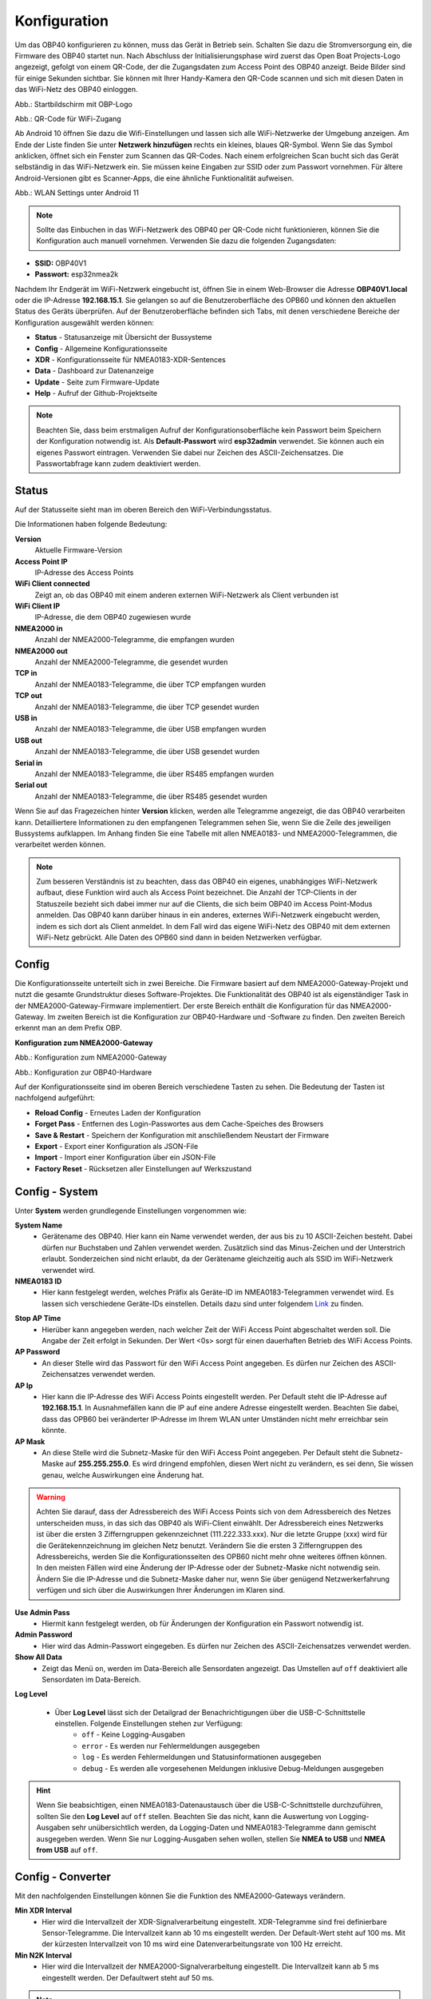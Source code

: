 Konfiguration
=============

Um das OBP40 konfigurieren zu können, muss das Gerät in Betrieb sein. Schalten Sie dazu die Stromversorgung ein, die Firmware des OBP40 startet nun. Nach Abschluss der Initialisierungsphase wird zuerst das Open Boat Projects-Logo angezeigt, gefolgt von einem QR-Code, der die Zugangsdaten zum Access Point des OBP40 anzeigt. Beide Bilder sind für einige Sekunden sichtbar. Sie können mit Ihrer Handy-Kamera den QR-Code scannen und sich mit diesen Daten in das WiFi-Netz des OBP40 einloggen.

.. image:: ../pics/OBP40_OBP_Logo_tr.png
             :scale: 55%
             
Abb.: Startbildschirm mit OBP-Logo
             
.. image:: ../pics/OBP40_QR_Code_tr.png
             :scale: 55%
             
Abb.: QR-Code für WiFi-Zugang

Ab Android 10 öffnen Sie dazu die Wifi-Einstellungen und lassen sich alle WiFi-Netzwerke der Umgebung anzeigen. Am Ende der Liste finden Sie unter **Netzwerk hinzufügen** rechts ein kleines, blaues QR-Symbol. Wenn Sie das Symbol anklicken, öffnet sich ein Fenster zum Scannen das QR-Codes. Nach einem erfolgreichen Scan bucht sich das Gerät selbständig in das WiFi-Netzwerk ein. Sie müssen keine Eingaben zur SSID oder zum Passwort vornehmen. Für ältere Android-Versionen gibt es Scanner-Apps, die eine ähnliche Funktionalität aufweisen. 

.. image:: ../pics/WiFi_QR_Code_Settings.png
             :scale: 30%
             
Abb.: WLAN Settings unter Android 11

.. note::
    Sollte das Einbuchen in das WiFi-Netzwerk des OBP40 per QR-Code nicht funktionieren, können Sie die Konfiguration auch manuell vornehmen. Verwenden Sie dazu die folgenden Zugangsdaten:

* **SSID:** OBP40V1
* **Passwort:** esp32nmea2k  

Nachdem Ihr Endgerät im WiFi-Netzwerk eingebucht ist, öffnen Sie in einem Web-Browser die Adresse **OBP40V1.local** oder die IP-Adresse **192.168.15.1**. Sie gelangen so auf die Benutzeroberfläche des OPB60 und können den aktuellen Status des Geräts überprüfen. Auf der Benutzeroberfläche befinden sich Tabs, mit denen verschiedene Bereiche der Konfiguration ausgewählt werden können:

* **Status** - Statusanzeige mit Übersicht der Bussysteme
* **Config** - Allgemeine Konfigurationsseite
* **XDR** - Konfigurationsseite für NMEA0183-XDR-Sentences
* **Data** - Dashboard zur Datenanzeige
* **Update** - Seite zum Firmware-Update
* **Help** - Aufruf der Github-Projektseite

.. note::
	Beachten Sie, dass beim erstmaligen Aufruf der Konfigurationsoberfläche kein Passwort beim Speichern der Konfiguration notwendig ist. Als **Default-Passwort** wird **esp32admin** verwendet. Sie können auch ein eigenes Passwort eintragen. Verwenden Sie dabei nur Zeichen des ASCII-Zeichensatzes. Die Passwortabfrage kann zudem deaktiviert werden.

Status
------

Auf der Statusseite sieht man im oberen Bereich den WiFi-Verbindungsstatus.

.. image:: ../pics/Status_1.png
             :scale: 60%

Die Informationen haben folgende Bedeutung:

**Version**
	Aktuelle Firmware-Version
**Access Point IP**
	IP-Adresse des Access Points
**WiFi Client connected**
	Zeigt an, ob das OBP40 mit einem anderen externen WiFi-Netzwerk als Client verbunden ist
**WiFi Client IP**
    IP-Adresse, die dem OBP40 zugewiesen wurde 
**NMEA2000 in**
	Anzahl der NMEA2000-Telegramme, die empfangen wurden
**NMEA2000 out**
	Anzahl der NMEA2000-Telegramme, die gesendet wurden
**TCP in**
	Anzahl der NMEA0183-Telegramme, die über TCP empfangen wurden
**TCP out**
	Anzahl der NMEA0183-Telegramme, die über TCP gesendet wurden
**USB in**
	Anzahl der NMEA0183-Telegramme, die über USB empfangen wurden
**USB out**
	Anzahl der NMEA0183-Telegramme, die über USB gesendet wurden
**Serial in**
	Anzahl der NMEA0183-Telegramme, die über RS485 empfangen wurden
**Serial out**
	Anzahl der NMEA0183-Telegramme, die über RS485 gesendet wurden

Wenn Sie auf das Fragezeichen hinter **Version** klicken, werden alle Telegramme angezeigt, die das OBP40 verarbeiten kann. Detailliertere Informationen zu den empfangenen Telegrammen sehen Sie, wenn Sie die Zeile des jeweiligen Bussystems aufklappen. Im Anhang finden Sie eine Tabelle mit allen NMEA0183- und NMEA2000-Telegrammen, die verarbeitet werden können.

.. note::
	Zum besseren Verständnis ist zu beachten, dass das OBP40 ein eigenes, unabhängiges WiFi-Netzwerk aufbaut, diese Funktion wird auch als Access Point bezeichnet. Die Anzahl der TCP-Clients in der Statuszeile bezieht sich dabei immer nur auf die Clients, die sich beim OBP40 im Access Point-Modus anmelden.
	Das OBP40 kann darüber hinaus in ein anderes, externes WiFi-Netzwerk eingebucht werden, indem es sich dort als Client anmeldet. In dem Fall wird das eigene WiFi-Netz des OBP40 mit dem externen WiFi-Netz gebrückt. Alle Daten des OPB60 sind dann in beiden Netzwerken verfügbar. 
	
Config
------

Die Konfigurationsseite unterteilt sich in zwei Bereiche. Die Firmware basiert auf dem NMEA2000-Gateway-Projekt und nutzt die gesamte Grundstruktur dieses Software-Projektes. Die Funktionalität des OBP40 ist als eigenständiger Task in der NMEA2000-Gateway-Firmware implementiert. Der erste Bereich enthält die Konfiguration für das NMEA2000-Gateway. Im zweiten Bereich ist die Konfiguration zur OBP40-Hardware und -Software zu finden. Den zweiten Bereich erkennt man an dem Prefix OBP.

**Konfiguration zum NMEA2000-Gateway**

.. image:: ../pics/Config_1.png
             :scale: 60%
             
Abb.: Konfiguration zum NMEA2000-Gateway

.. image:: ../pics/Config_2.png
             :scale: 60%
             
Abb.: Konfiguration zur OBP40-Hardware

Auf der Konfigurationsseite sind im oberen Bereich verschiedene Tasten zu sehen. Die Bedeutung der Tasten ist nachfolgend aufgeführt:

* **Reload Config** - Erneutes Laden der Konfiguration
* **Forget Pass** - Entfernen des Login-Passwortes aus dem Cache-Speiches des Browsers
* **Save & Restart** - Speichern der Konfiguration mit anschließendem Neustart der Firmware
* **Export** - Export einer Konfiguration als JSON-File
* **Import** - Import einer Konfiguration über ein JSON-File
* **Factory Reset** - Rücksetzen aller Einstellungen auf Werkszustand

.. _Config - System:

Config - System
---------------

.. image:: ../pics/Config_System.png
             :scale: 60%

Unter **System** werden grundlegende Einstellungen vorgenommen wie:

**System Name**
	* Gerätename des OBP40. Hier kann ein Name verwendet werden, der aus bis zu 10 ASCII-Zeichen besteht. Dabei dürfen nur Buchstaben und Zahlen verwendet werden. Zusätzlich sind das Minus-Zeichen und der Unterstrich erlaubt. Sonderzeichen sind nicht erlaubt, da der Gerätename gleichzeitig auch als SSID im WiFi-Netzwerk verwendet wird.
	
**NMEA0183 ID**
	* Hier kann festgelegt werden, welches Präfix als Geräte-ID im NMEA0183-Telegrammen verwendet wird. Es lassen sich verschiedene Geräte-IDs einstellen. Details dazu sind unter folgendem `Link`_ zu finden.

.. _Link: https://de.wikipedia.org/wiki/NMEA_0183#Ger%C3%A4te-IDs

**Stop AP Time**
	* Hierüber kann angegeben werden, nach welcher Zeit der WiFi Access Point abgeschaltet werden soll. Die Angabe der Zeit erfolgt in Sekunden. Der Wert <0s> sorgt für einen dauerhaften Betrieb des WiFi Access Points.
	
**AP Password**
	* An dieser Stelle wird das Passwort für den WiFi Access Point angegeben. Es dürfen nur Zeichen des ASCII-Zeichensatzes verwendet werden.
	
**AP Ip**
	* Hier kann die IP-Adresse des WiFi Access Points eingestellt werden. Per Default steht die IP-Adresse auf **192.168.15.1**. In Ausnahmefällen kann die IP auf eine andere Adresse eingestellt werden. Beachten Sie dabei, dass das OPB60 bei veränderter IP-Adresse im Ihrem WLAN unter Umständen nicht mehr erreichbar sein könnte.
	
**AP Mask**
	* An diese Stelle wird die Subnetz-Maske für den WiFi Access Point angegeben. Per Default steht die Subnetz-Maske auf **255.255.255.0**. Es wird dringend empfohlen, diesen Wert nicht zu verändern, es sei denn, Sie wissen genau, welche Auswirkungen eine Änderung hat.
	
.. warning::	
	Achten Sie darauf, dass der Adressbereich des WiFi Access Points  sich von dem Adressbereich des Netzes unterscheiden muss, in das sich das OBP40 als WiFi-Client einwählt. Der Adressbereich eines Netzwerks ist über die ersten 3 Zifferngruppen gekennzeichnet (111.222.333.xxx). Nur die letzte Gruppe (xxx) wird für die Gerätekennzeichnung im gleichen Netz benutzt. Verändern Sie die ersten 3 Zifferngruppen des Adressbereichs, werden Sie die Konfigurationsseiten des OPB60 nicht mehr ohne weiteres öffnen können. In den meisten Fällen wird eine Änderung der IP-Adresse oder der Subnetz-Maske nicht notwendig sein. Ändern Sie die IP-Adresse und die Subnetz-Maske daher nur, wenn Sie über genügend Netzwerkerfahrung verfügen und sich über die Auswirkungen Ihrer Änderungen im Klaren sind.

**Use Admin Pass**
	* Hiermit kann festgelegt werden, ob für Änderungen der Konfiguration ein Passwort notwendig ist.
	
**Admin Password**
	* Hier wird das Admin-Passwort eingegeben. Es dürfen nur Zeichen des ASCII-Zeichensatzes verwendet werden.
	
**Show All Data**
	* Zeigt das Menü ``on``, werden im Data-Bereich alle Sensordaten angezeigt. Das Umstellen auf ``off`` deaktiviert alle Sensordaten im Data-Bereich.
	
**Log Level**

	* Über **Log Level** lässt sich der Detailgrad der Benachrichtigungen über die USB-C-Schnittstelle einstellen. Folgende Einstellungen stehen zur Verfügung:
		* ``off`` - Keine Logging-Ausgaben
		* ``error`` - Es werden nur Fehlermeldungen ausgegeben
		* ``log`` - Es werden Fehlermeldungen und Statusinformationen ausgegeben
		* ``debug`` - Es werden alle vorgesehenen Meldungen inklusive Debug-Meldungen ausgegeben 
		
.. hint::
	Wenn Sie beabsichtigen, einen NMEA0183-Datenaustausch über die USB-C-Schnittstelle  durchzuführen, sollten Sie den **Log Level** auf ``off`` stellen. Beachten Sie das nicht, kann die Auswertung von Logging-Ausgaben sehr unübersichtlich werden, da Logging-Daten und NMEA0183-Telegramme dann gemischt ausgegeben werden. Wenn Sie nur Logging-Ausgaben sehen wollen, stellen Sie **NMEA to USB** und **NMEA from USB** auf ``off``.

.. _Config - Converter:

Config - Converter
------------------

.. image:: ../pics/Config_Converter.png
             :scale: 60%

Mit den nachfolgenden Einstellungen können Sie die Funktion des NMEA2000-Gateways verändern.

**Min XDR Interval**
	* Hier wird die Intervallzeit der XDR-Signalverarbeitung eingestellt. XDR-Telegramme sind frei definierbare Sensor-Telegramme. Die Intervallzeit kann ab 10 ms eingestellt werden. Der Default-Wert steht auf 100 ms. Mit der kürzesten Intervallzeit von 10 ms wird eine Datenverarbeitungsrate von 100 Hz erreicht.
	
**Min N2K Interval**
	* Hier wird die Intervallzeit der NMEA2000-Signalverarbeitung eingestellt. Die Intervallzeit kann ab 5 ms eingestellt werden. Der Defaultwert steht auf 50 ms.
	
.. note::
	Bedenken Sie, dass kurze Intervallzeiten eine große Prozessorlast bewirken. Stellen Sie den Wert möglichst so ein, so dass ihre Daten noch zeitlich korrekt verarbeitet werden können. Mit dem Standardwert von 100 ms für das XDR-Interval und 50 ms für das N2K-Intervall können die meisten Anwendungen sinnvoll betrieben werden.
	
**NMEA2000 out**
	* Hier kann eingestellt werden, ob NMEA2000-Telegramme in das NMEA-Netzwerk übertragen werden
		* ``on`` - Ausgabe der NMEA2000-Daten
		* ``off`` - Keine Ausgabe der NMEA2000-Daten
		
.. _Config - USB Port:

Config - USB Port
-----------------

.. image:: ../pics/Config_USB_Port.png
             :scale: 60%

Über die Seite **USB** Port können die Funktionen des USB-Ports detailliert eingestellt werden.

**USB Mode**
	* legt das Format fest, wie Daten am USB-Port verarbeitet werden. Mit dem Actisense-Format können NMEA2000-Telegramme von externer Software empfangen und verarbeitet werden. Actisense-Daten werden innerhalb des Geräts in NMEA2000-Daten und in NMEA0183-Daten  übersetzt. So kann z.B. die `Simulations- und Diagnosesoftware`_ der Fa. Actisense zur Analyse der Busdaten verwendet werden.
	
.. _Simulations- und Diagnosefirmware: https://actisense.com/de/software/
	
		* ``nmea0183`` - Verarbeitung im NMEA0183-Format
		* ``actisense`` - Verarbeitung im Actisense-Format
		
**USB Baud Rate**
	* Hier kann die Schnittstellengeschwindigkeit der seriellen USB-Schnittstelle eingestellt werden. Es lassen sich Geschwindigkeiten zwischen 1.200 Bd und 460.800 Bd einstellen.
	
.. hint::
	Stellen Sie die Schnittstellengeschwindigkeit so ein, dass sie ausreichend hoch ist, um alle Datentelegramme im Sendeintervall verarbeiten zu können. Mit dem Default-Wert von 115.200 Bd können die meisten Anwendungen sinnvoll betrieben werden.

Mit den nachfolgenden drei Einstellungen lässt sich die Datenrichtung an der USB-C-Schnittstelle einstellen. Dabei wird zwischen NMEA0183 und NMEA2000 unterschieden.
	
**NMEA to USB**
	* ``on`` - NMEA0183-Daten werden an die USB-Schnittstelle ausgegeben
	* ``off`` - NMEA0183-Daten werden nicht an die USB-Schnittstelle ausgeben
	
**NMEA from USB**
	* ``on`` - NMEA0183-Daten werden von der USB-Schnittstelle empfangen
	* ``off`` - NMEA0183-Daten werden nicht von der USB-Schnittstelle empfangen
	
**USB to NMEA2000**
	* ``on`` - Daten werden von der USB-Schnittstelle an den NMEA2000-Bus weitergeleitet
	* ``off`` - Daten werden nicht von der USB-Schnittstelle an den NMEA2000-Bus weitergeleiten
	
In den nächsten beiden Einstellungen werden die Filterfunktionen **USB read Filter** und **USB write Filter** für das Lesen und Schreiben an der USB-Schnittstelle gesetzt. Es lassen sich nur NMEA0183-Daten filtern. Dabei lässt sich gesondert einstellen, ob AIS-Positionssignale verarbeitet werden. Als Filterformen stehen <Whitelist> und <Blacklist> zur Verfügung, also einmal die Angabe von Filterkriterien, die die betroffenen Daten einschliessen sollen (Whitelist), dann solche, die zum Ausschluss von Daten führen (Blacklist).

**USB Filter**
	* ``aison`` - AIS-Daten an der USB-Schnittstelle werden verarbeitet
	* ``aisoff`` - AIS-Daten an der USB-Schnittstelle werden nicht verarbeitet
	* ``blacklist`` - Der Filter arbeitet mit einer Blacklist. Die gekennzeichneten Telegramme werden nicht verarbeitet.
	* ``whitelist`` - Der Filter arbeitet mit einer Whitelist. Nur die aufgelisteten Telegramme werden verarbeitet.
	
Im Eingabefeld werden die Kurzbezeichner der NMEA0183-Telegramme eingetragen, Mehrere Einträge werden durch Komma ``,`` getrennt. Folgende Kurzbezeichner können verwendet werden:

	* DBK, DBS, DBT, DPT, GGA, GLL, GSA, GSV, HDM, HDT, MTW, MWD, MWV, RMB, RMC, ROT, RSA, VHW, VTG, VWR, XDR, XTE, ZDA
	
Die genaue Bedeutung der Kurzbezeichner ist `hier`_ erklärt.

.. _hier: https://de.wikipedia.org/wiki/NMEA_0183

.. hint::
	Filterfunktionen sind ein mächtiges Werkzeug, um Datenflüsse zu steuern. Überlegen Sie sich vor der Konfiguration, wie Ihre Datenflüsse im Boot aussehen sollen, und erstellen sich dazu eine Skizze. Setzen Sie die Filter so ein, dass sie nur die Daten senden und empfangen, die sie auch wirklich benötigen. Unterscheiden Sie dabei, was gesendet und was empfangen werden soll, vermeiden Sie dabei auf alle Fälle Datenschleifen.
	
.. warning::
	Datenschleifen führen zu Fehlfunktionen des Gerätes. Bei Datenschleifen laufen die selben Daten über mehrere Geräte im Kreis. Dadurch entstehen hohe Senderaten, weil fortlaufend die gleichen Daten gesendet und empfangen werden. Die Prozessorlast erhöht sich dabei auf ein Maximum. Unter Umständen kann das Gerät ausfallen, die anfallenden Daten nicht mehr zeitnah verarbeiten oder nicht mehr bedienbar sein. Beachten Sie, dass der Zustand auch erst dann eintreten kann, wenn weitere Geräte am Bussystem später zugeschaltet werden.
	
.. _Config - Serial Port:

Config - Serial Port
--------------------

.. image:: ../pics/Config_Serial_Port.png
             :scale: 60%

Über **serial port** können Einstellungen zur seriellen NMEA0183-Schnittstelle vorgenommen werden. Diese Einstellungen beziehen sich auf die RS485-Schnittstelle am Steckverbinder **CN1** mit den Signalen ``A``, ``B`` und ``Shield``.

**Serial Direction**
	* ``off`` - Die NMEA0183-Schnittstelle ist ausgeschaltet
	* ``send`` - Die NMEA0183-Schnittstelle sendet
	* ``receive`` - Die NMEA0183-Schnittstelle empfängt
	
.. note::
	Die serielle Schnittstelle ist konform zu RS485 und RS422 und arbeitet im Halbduplex-Betrieb. Es kann entweder gesendet oder empfangen werden. Beides gleichzeitig ist nicht möglich. Wenn Sie eine Vollduplex-Übertragung für NMEA0183-Daten benötigen, dann können Sie die USB-C-Schnittstelle benutzen. Diese Schnittstelle ist aber nicht zu RS485 oder RS422 konform. Sie kann sinnvoll verwendet werden, wenn Sie Daten z.B. in OpenCPN auf einem PC oder Laptop verarbeiten wollen.
	
**Serial Baud Rate**
	* Einstellung der Baudrate zwischen 1.200 und 460.800 Bd.

**Serial To NMEA2000**
	* ``on`` - Daten an der Schnittstelle werden nach NMEA2000 übertragen (Gateway-Funktion)
	* ``off`` - Daten an der Schnittstelle werden nicht nach NMEA2000 übertragen
	
In den nächsten beiden Einstellungen werden die Filterfunktionen **Serial read Filter** und **Serial write Filter** für das Lesen und Schreiben an der seriellen Schnittstelle vorgenommen. Es lassen sich nur NMEA0183-Daten filtern. Dabei lässt sich gesondert einstellen, ob auch AIS-Positionssignale verarbeitet werden. Als Filterformen stehen Whitelist und Blacklist zur Verfügung.

**Serial Filter**
	* ``aison`` - AIS-Daten an der USB-Schnittstelle werden verarbeitet
	* ``aisoff`` - AIS-Daten an der USB-Schnittstelle werden nicht verarbeitet
	* ``blacklist`` - Der Filter arbeitet mit einer Blacklist. Die gekennzeichneten Telegramme werden nicht verarbeitet.
	* ``whitelist`` - Der Filter arbeitet mit einer Whitelist. Nur die aufgelisteten Telegramme werden verarbeitet.
	
Im Eingabefeld werden die Kurzbezeichner der NMEA0183-Telegramme eingetragen, mehrere Einträge werden durch Komma ``,`` getrennt. Folgende Kurzbezeichner können verwendet werden:

	* DBK, DBS, DBT, DPT, GGA, GLL, GSA, GSV, HDM, HDT, MTW, MWD, MWV, RMB, RMC, ROT, RSA, VHW, VTG, VWR, XDR, XTE, ZDA
	
Die genaue Bedeutung der Kurzbezeichner ist `hier`_ erklärt.

.. _Config - TCP Server:

Config - TCP Server
-------------------

.. image:: ../pics/Config_TCP_Server.png
             :scale: 60%
             
Hier werden die Einstellungen zum Betrieb des OPB60 als TCP-Server vorgenommen. Der TCP-Server ist ein Server-Dienst, über den Daten schreibend und lesend ausgetauscht werden können. Dabei meldet sich ein Netzwerk-Gerät als Client aktiv über einen TCP-Port am Server an und kann dann Daten mit dem TCP-Server austauschen.

.. note::
    Der Anmeldevorgang muss immer vom Client initiiert werden. Bei Verbindungsabbrüchen muss der Client die Verbindung wieder selbständig aufbauen. Achten Sie darauf, dass der Client über eine Auto-Connect-Funktion verfügt. Anderenfalls verlieren Sie die Datenverbindung bei Verbindungsabbrüchen dauerhaft.

**TCP Port**
	* Angabe des TCP-Port, auf dem der Server auf eingehende Verbindungsanfragen wartet. Der Default-Wert ist 10110. Verwenden Sie nur Ports größer 1024, da Ports unterhalb von 1024 für feste Anwendungen reserviert sind. Der Maximalwert liegt bei 65535.
	
**Max TCP Clients**
	* Angabe, wieviele Clients sich maximal mit dem TCP-Server verbinden dürfen. Der Default-Wert ist 6.
	
.. note::	
	Beachten Sie, dass eine hohe Zahl an Clients eine große Rechenlast der CPU verursachen kann. Sorgen Sie daher dafür, dass sich nie mehr als 6 Clients mit dem Server verbinden können. Anderenfalls kann es zur Beeinträchtigung der Datenverarbeitung kommen oder das Gerät reagiert nicht mehr korrekt.

**NMEA0183 Out**
    * ``on`` - Am TCP-Port werden NMEA0183-Daten ausgegeben
    * ``off`` - Am TCP-Port werden keine NMEA0183-Daten ausgegeben
	
**NMEA0183 In**
    * ``on`` - Am TCP-Port werden NMEA0183-Daten empfangen
    * ``off`` - Am TCP-Port werden keine NMEA0183-Daten empfangen
	
**To NMEA2000**
	* ``on`` - Daten am TCP-Port werden nach NMEA2000 übertragen (Gateway-Funktion)
	* ``off`` - Daten am TCP-Port werden nicht nach NMEA2000 übertragen
	
In den nächsten beiden Einstellungen werden die Filterfunktionen **NMEA Read Filter** und **NMEA Write Filter** für das Lesen und Schreiben am TCP-Port vorgenommen. Es lassen sich nur NMEA0183-Daten filtern. Dabei lässt sich gesondert einstellen, ob AIS-Positionssignale verarbeitet werden. Als Filterformen stehen "Whitelist" und "Blacklist" zur Verfügung.

**NMEA Read Filter**
	* ``aison`` - Einkommende AIS-Daten an der USB-Schnittstelle werden verarbeitet
	* ``aisoff`` - Einkommende AIS-Daten an der USB-Schnittstelle werden nicht verarbeitet
	* ``blacklist`` - Der Filter arbeitet mit einer Blacklist. Die gekennzeichneten Telegramme werden nicht verarbeitet.
	* ``whitelist`` - Der Filter arbeitet mit einer Whitelist. Nur die aufgelisteten Telegramme werden verarbeitet.

**NMEA Write Filter**
	* ``aison`` - Zu sendende AIS-Daten an der USB-Schnittstelle werden verarbeitet
	* ``aisoff`` - Zu sendende AIS-Daten an der USB-Schnittstelle werden nicht verarbeitet
	* ``blacklist`` - Der Filter arbeitet mit einer Blacklist. Die gekennzeichneten Telegramme werden nicht verarbeitet.
	* ``whitelist`` - Der Filter arbeitet mit einer Whitelist. Nur die aufgelisteten Telegramme werden verarbeitet.
	
Im Eingabefeld werden die Kurzbezeichner der NMEA0183-Telegramme eingetragen, mehrere Einträge werden durch Komma ``,`` getrennt. Folgende Kurzbezeichner können verwendet werden:

	* DBK, DBS, DBT, DPT, GGA, GLL, GSA, GSV, HDM, HDT, MTW, MWD, MWV, RMB, RMC, ROT, RSA, VHW, VTG, VWR, XDR, XTE, ZDA
	
Die genaue Bedeutung der Kurzbezeichner ist `hier`_ erklärt.

**Seasmart Out**
    * Über Seasmart lassen sich NMEA2000-Daten in NMEA0183-Telegrammen übersetzen. Wenn Sie **Seasmart** aktivieren, werden alle NMEA2000-Daten über NMEA0183-Telegramme ausgegeben und getunnelt. Die Daten werden dabei in Binärform in einem NMEA0183-Telegramm übertragen. Auf diese Weise können Sie von einem OBP40 (TCP-Server) zu einem weiteren OBP40 (TCP-Client) NMEA2000-Daten über Wifi übertragen. Achten Sie darauf, dass auf der Gegenseite ebenfalls **Seasmart** aktiviert ist.
    * ``on`` - Der TCP-Server kann Seasmart-Daten senden und empfangen
    * ``off`` - Seasmart wird vom TCP-Server nicht unterstützt
	
.. _Config - TCP Client:

Config - TCP Client
-------------------
.. _config_tcp_client:
.. image:: ../pics/Config_TCP_Client.png
             :scale: 60%
             
Hier werden die Einstellungen für den Betrieb des OPB60 als TCP-Client vorgenommen. Das OBP40 kann als TCP-Client Daten mit einem TCP-Server lesend und schreibend austauschen. Dabei meldet sich das OBP40 als Client aktiv über einen TCP-Port am TCP-Server an und kann dann Daten mit dem Server austauschen. Der TCP-Client-Modus enthält ein Auto-Connect, um bei Verbindungsabbrüchen automatisch die Verbindung wieder aufnehmen zu können.

**Enable**
    * ``on`` - Der TCP-Client-Modus ist im OBP40 aktiviert
    * ``off`` - Der TCP-Client-Modus ist deaktiviert
	
**Remote Port**
	* Angabe des TCP-Ports, über den Daten mit einem TCP-Server ausgetauscht werden sollen. Der Default-Wert ist 10110. Damit der Datenaustausch zwischen einem TCP-Server und einem TCP-Client stattfinden kann, muss der selbe Port vom TCP-Client verwendet werden, den der TCP-Server für die Kommunikation verwendet. Benutzen Sie nur Ports größer 1024, da Ports unterhalb von 1024 für festgelegte Anwendungen reserviert sind. Der Maximalwert liegt bei 65535.
	
**Remote Address**
    Die <Remote Address> ist die Adresse des TCP-Servers im WiFi-Netzwerk, mit dem Sie Daten austauschen wollen. Sie können eine IP-Adresse wie z.B. **192.168.15.1** oder einen MDNS-Hostnamen wie z.B. **OBP40V2.local** verwenden.

.. warning::
    Wenn Sie Daten zwischen zwei OBP40 via WiFi austauschen wollen, müssen sich beide Geräte im selben Funknetz befinden, auch müssen sie unterschiedliche System-Namen haben. Ihre Access Points müssen im gleichen IP-Adressbereich liegen, aber unterschiedliche Geräteadressen haben. Eine Gerät muss als TCP-Server und das andere Gerät als TCP-Client konfiguriert sein. Die Einstellungen dazu werden unter **Config - System** vorgenommen. Wenn Sie das nicht beachten, kann es zu Störungen im WiFi-Datenverkehr kommen und Sie können unter Umständen die Web-Konfigurationsoberflächen der Geräte nicht mehr erreichen.
    
**NMEA0183 Out**
    * ``on`` - Am TCP-Port werden NMEA0183-Daten ausgegeben
    * ``off`` - Am TCP-Port werden keine NMEA0183-Daten ausgegeben
	
**NMEA0183 In**
    * ``on`` - Am TCP-Port werden NMEA0183-Daten empfangen
    * ``off`` - Am TCP-Port werden keine NMEA0183-Daten empfangen
	
**To NMEA2000**
	* ``on`` - Daten am TCP-Port werden nach NMEA2000 übertragen (Gateway-Funktion)
	* ``off`` - Daten am TCP-Port werden nicht nach NMEA2000 übertragen
	
In den nächsten beiden Einstellungen werden die Filterfunktionen **NMEA Read Filter** und **NMEA Write Filter** für das Lesen und Schreiben am TCP-Port vorgenommen. Es lassen sich nur NMEA0183-Daten filtern. Dabei lässt sich gesondert einstellen, ob AIS-Positionssignale verarbeitet werden. Als Filterformen stehen Whitelist und Blacklist zur Verfügung.

**NMEA Read Filter**
	* ``aison`` - Einkommende AIS-Daten an der USB-Schnittstelle werden verarbeitet
	* ``aisoff`` - Einkommende AIS-Daten an der USB-Schnittstelle werden nicht verarbeitet
	* ``blacklist`` - Der Filter arbeitet mit einer Blacklist. Die gekennzeichneten Telegramme werden nicht verarbeitet.
	* ``whitelist`` - Der Filter arbeitet mit einer Whitelist. Nur die aufgelisteten Telegramme werden verarbeitet.

**NMEA Write Filter**
	* ``aison`` - Zu sendende AIS-Daten an der USB-Schnittstelle werden verarbeitet
	* ``aisoff`` - Zu sendende AIS-Daten an der USB-Schnittstelle werden nicht verarbeitet
	* ``blacklist`` - Der Filter arbeitet mit einer Blacklist. Die gekennzeichneten Telegramme werden nicht verarbeitet.
	* ``whitelist`` - Der Filter arbeitet mit einer Whitelist. Nur die aufgelisteten Telegramme werden verarbeitet.
	
Im Eingabefeld werden die Kurzbezeichner der NMEA0183-Telegramme eingetragen, mehrere Einträge werden durch Komma ``,`` getrennt. Folgende Kurzbezeichner können verwendet werden:

	* DBK, DBS, DBT, DPT, GGA, GLL, GSA, GSV, HDM, HDT, MTW, MWD, MWV, RMB, RMC, ROT, RSA, VHW, VTG, VWR, XDR, XTE, ZDA
	
Die genaue Bedeutung der Kurzbezeichner ist `hier`_ erklärt.

**SeaSmart Out**
    * Über SeaSmart lassen sich NMEA2000-Daten in NMEA0183-Telegrammen übersetzen. Wenn Sie **SeaSmart** aktivieren, werden alle NMEA2000-Daten über NMEA0183-Telegramme ausgegeben und getunnelt. Die Daten werden dabei in Binärform in einem NMEA0183-Telegramm übertragen. Auf diese Weise können Sie von einem OBP40 (TCP-Server) zu einem weiteren OBP40 (TCP-Client) NMEA2000-Daten über Wifi übertragen. Achten Sie darauf, dass auf der Gegenseite ebenfalls **SeaSmart** aktiviert ist.
    * ``on`` - Der TCP-Server kann SeaSmart-Daten senden und empfangen
    * ``off`` - SeaSmart wird vom TCP-Server nicht unterstützt
	


Config - WiFi Client
--------------------

.. image:: ../pics/Config_WiFi_Client.png
             :scale: 60%

Das OBP40 kann neben dem WiFi Access Point auch als WiFi-Client betrieben werden. In diesem Modus kann das OBP40 einem anderen WiFi-Netz beitreten und dort Daten austauschen. Auf diese Weise lässt sich das OPB60 in Ihr bestehendes Bord-WLAN integrieren. Der WiFi-Client-Modus enthält ein Auto-Connect, um bei Verbindungsabbrüchen automatisch die Verbindung wieder aufnehmen zu können.

**WiFi Client**
    * ``on`` - Der WiFi-Client-Modus ist aktiviert
    * ``off`` - Der WiFi-Client-Modus wird nicht unterstützt
	
**WiFi Client SSID**
    * Tragen Sie hier einen WiFi-Netzwerknamen ein, zum Beispiel den Ihres Bord-WLANs. Als Namen können alle Zeichen des ASCII-Zeichensatzes verwendet werden.
    
**WiFi Client Pasword**
    * Tragen Sie hier das zur o.g. SSID gehörende WiFi-Passwort ein. Als Passwort können alle Zeichen des ASCII-Zeichensatzes verwendet werden. Bei der Eingabe wird das Passwort verdeckt mit Sternchen ``*****`` angezeigt. Über das Augen-Symbol kann das Passwort im Klartext angezeigt werden.
    
.. hint::
    Wenn Sie Probleme mit der Verbindung zu weiteren WiFi-Netzwerken haben, dann überprüfen Sie, ob der Netzwerkname oder das Passwort Sonderzeichen enthält. In einigen Situationen können Sonderzeichen oder zu lange Passwörter Verbindungsprobleme verursachen. Ändern Sie dann versuchsweise den Netzwerknamen oder das Passwort. Mitunter hilft auch ein Neustart Ihres Bord-Routers, in dessen WLAN Sie das OPB60 einbuchen möchten.
    
Config - OBP Settings
---------------------

.. image:: ../pics/Config_OBP60_Settings.png
             :scale: 60%
             
Auf der Seite **OBP40 Settings** können Sie Einstellungen vornehmen, die sich auf Ihr Boot beziehen, in dem das OBP40 eingebaut ist.  Die eingetragenen Werte werden dazu benutzt, um zum Beispiel eine ungefähre Reichweitenbestimmung für Wasser, Kraftstoff und Batterie vornehmen zu können. Geben Sie bitte die Werte für Ihr Boot möglichst genau ein, und beachten Sie die entsprechenden Einheiten. Die Einstellungen dienen dazu, verschiedene Betriebszustände auf dem OPB60 in Grafiken darzustellen.

.. warning::
    Bedenken Sie, dass die Reichweitenbestimmung mit dem internen Spannungssensor nur als Richtwert verstanden werden sollte. Insbesondere bei den Batterietypen AGM und LiFePo4 müssen Sie mit größeren Ungenauigkeiten rechnen. Beobachten und überprüfen Sie die Ergebnisse unter realen Bedingungen, bevor Sie den Anzeigewerten vertrauen. 

**Time Zone**
    * Über **Time Zone** kann die Zeitzone im Bereich von -12 und +14 Stunden eingestellt werden.

Die meisten Einstellungen sollten selbsterklärend sein. Sofern Sie keine Solarpaneele benutzen, belassen Sie den Wert von **Solar Power**  auf 0. **Generator Power** bezieht sich auf einen Elektrogenerator, der im Boot arbeitet. Das kann eine Lichtmaschine, ein Windgenerator, ein Schleppgenerator oder ein weiterer Zusatz-Generator sein. Die Leistungsangaben für **Solar Power** und **Generator Power** werden zur Visualisierung der Energieflüsse benötigt.

Config - OBP Units
------------------

.. image:: ../pics/Config_OBP60_Units.png
             :scale: 60%
             
Die Einstellung der Einheiten wird unter **OBP Units** vorgenommen. Für die jeweiligen physikalischen Größen lassen sich verschiedene Einheiten verwenden. 

**Date Format**
    * Mit **Date Format** kann das Ausgabeformat des Datums angepasst werden.
    * ``DE`` - Deutsches Datumsformat ``31.12.2024``
    * ``GB`` - Britisches Datumsformat ``31/12/2024``
    * ``US`` - US-Datumsformat ``12/31/2024``

.. _Config - OBP Hardware:

Config - OBP Hardware
---------------------

.. image:: ../pics/Config_OBP60_Hardware.png
             :scale: 60%

Unter **Hardware** werden alle Einstellungen bezüglich verbauter Hardware oder externer Zusatz-Hardware des OPB60 vorgenommen. Die Default-Einstellungen entsprechen den Minimal-Einstellungen für ein OBP40-Gerät. Je nach verbauter Hardware können unterschiedliche Sensoren und Funktionen zum Einsatz kommen.

**CPU Speed**
     * Taktfrequenz der CPU. Die Taktfrequenz wird 1 min nach dem Abschluss des Bootvorgangs umgestellt.
     * ``80`` - 80 MHz
     * ``160`` - 160 MHz
     * ``240`` - 240 MHz

**RTC Modul**
     * Typ der Echtzeituhr
     * ``off`` - Es wird keine Echtzeituhr benutzt
     * ``DS1388`` - Echtzeituhr DS1388 (Default)

**GPS Sensor**
     * Typ des GPS-Sensors
     * ``off`` - Es wird kein GPS-Sensor benutzt
     * ``NEO-6M`` - GPS-Sensor NEO-6M
     * ``NEO-M8N`` - Höherwertiger GPS-Sensor NEO-M8N
     * ``ATGM336H`` - GPS-Sensor ATGM336H (Default)
     
**Env. Sensor**
    * Angaben zum verwendeten Umgebungssensor. Dabei können verschiedene Sensoren ausgewählt werden. Die Sensoren sind am I2C-Bus angeschlossen. Es können interne Gerätesensoren des OBP40 oder externe Sensoren ausgewählt werden.   
    * ``off`` - Es wird kein Umgebungssensor benutzt
    * ``BME280`` - Sensor für Temperatur, Luftfeuchtigkeit und Luftdruck
    * ``BMP280`` - Sensor für Temperatur und Luftdruck (Default)
    * ``BMP180`` - Sensor für Temperatur und Luftdruck
    * ``BME085`` - Sensor für Temperatur und Luftdruck
    * ``HTU21`` - Sensor für Temperatur und Luftfeuchtigkeit
    * ``SHT21`` - Sensor für Temperatur und Luftfeuchtigkeit
    
**Battery Sensor**
    * Hier können Sensoren ausgewählt werden, die am externen I2C-Bus angeschlossen sind und Batterie-Werte auslesen.
    * ``off`` - Es wird kein Sensor benutzt
    * ``INA219`` - Sensor für Spannung 0...36V, Strom 0...500A und Leistung, I2C-Addresse 0x40
    * ``INA226`` - Sensor für Spannung 0...36V, Strom 0...500A und Leistung, I2C-Addresse 0x41
    
**Battery Shunt**
    * Hier kann der Shunt ausgewählt werden, der zur Messung des Batterie-Stroms dient. Es können nur Shunts verwendet werden, die 75 mV als Spannungsabfall bei Maximalstrom verwenden. Diese Angabe ist am Shunt zu finden.
    * ``10`` - Shunt für 10A
    * ``50`` - Shunt für 50A
    * ``100`` - Shunt für 100A
    * ``200`` - Shunt für 200A
    * ``300`` - Shunt für 300A
    * ``400`` - Shunt für 400A
    * ``500`` - Shunt für 500A
    
**Solar Sensor**
    * Hier können Sensoren ausgewählt werden, die am externen I2C-Bus angeschlossen sind und Solar-Werte auslesen.
    * ``off`` - Es wird kein Sensor benutzt
    * ``INA219`` - Sensor für Spannung 0...36V, Strom 0...500A und Leistung, I2C-Addresse 0x41
    * ``INA226`` - Sensor für Spannung 0...36V, Strom 0...500A und Leistung, I2C-Addresse 0x44
    
**Solar Shunt**
    * Hier kann der Shunt ausgewählt werden, der zur Messung des Solar-Stroms dient. Es können nur Shunts verwendet werden, die 75 mV als Spannungsabfall bei Maximalstrom verwenden. Diese Angabe ist am Shunt zu finden.
    * ``10`` - Shunt für 10A
    * ``50`` - Shunt für 50A
    * ``100`` - Shunt für 100A
    * ``200`` - Shunt für 200A
    * ``300`` - Shunt für 300A
    * ``400`` - Shunt für 400A
    * ``500`` - Shunt für 500A
    
**Generator Sensor**
    * Hier können Sensoren ausgewählt werden, die am externen I2C-Bus angeschlossen sind und Generator-Werte auslesen.
    * ``off`` - Es wird kein Sensor benutzt
    * ``INA219`` - Sensor für Spannung 0...36V, Strom 0...500A und Leistung, I2C-Addresse 0x45
    * ``INA226`` - Sensor für Spannung 0...36V, Strom 0...500A und Leistung, I2C-Addresse 0x45
    
**Solar Shunt**
    * Hier kann der Shunt ausgewählt werden, der zur Messung des Solarstroms dient. Es können nur Shunts verwendet werden, die 75 mV als Spannungsabfall bei Maximalstrom verwenden. Diese Angabe ist am Shunt zu finden.
    * ``10`` - Shunt für 10A
    * ``50`` - Shunt für 50A
    * ``100`` - Shunt für 100A
    * ``200`` - Shunt für 200A
    * ``300`` - Shunt für 300A
    * ``400`` - Shunt für 400A
    * ``500`` - Shunt für 500A
    
**Rot. Sensor**
    * Über **Rot.Sensor** kann der Sensor zur Winkelmessung ausgewählt werden, der sich am externen I2C-Bus befindet.
    * ``off`` - Es wird kein Sensor benutzt
    * ``AS5600`` - Magnetischer Sensor zur Winkelmessung von 0° bis 360° ohne Endanschlag, I2C-Adresse 0x36
    
**Rot. Function**
    * Funktion des Winkelsensors
    * ``Rudder`` - Winkelsensor für Ruderstellung
    * ``Wind`` - Winkelsensor für Windrichtung
    * ``Mast`` - Winkelsensor für Mastausrichtung bei drehbaren Masten
    * ``Keel`` - Winkelsensor für Kielneigung
    * ``Trim`` - Winkelsensor für Trimmklappen oder Foils
    * ``Boom`` - Winkelsensor für Großbaum
    
**Rot. Offset**
    Offset des Winkelsensors. Damit kann der Nullpunkt der externen Winkelsensoren am I2C-Bus korrigiert werden.
    
**Roll Limit**
    **Roll Limit** gibt den maximal zulässigen seitlichen Neigungswinkel für das Rollen des Bootes an. Unter realen Bedingungen sind 20 Grad als Grenzwert realistisch.
    
**Roll Offset**
    Offset des Neigungs-Winkelsensors. Damit kann der Nullpunkt des Winkelsensors für das seitliche Rollen Ihres Bootes korrigiert werden.
    
**Pitch Offset**
    Offset des Winkelsensors für Pitch. Damit kann der Nullpunkt des Winkelsensors für das Nicken Ihres Bootes korrigiert werden.
    
**Temp Sensor**
    * Hier kann der Sensortyp ausgewählt werden, der am 1Wire-Bus verwendet wird.
    * ``off`` - Es wird kein Sensor benutzt
    * ``DS18B20`` - Temperatursensor -10...+85°C (1...8 Sensoren)
    
**Power Mode**
    Diese Einstellungen haben keine Relevanz für das OBP40. Eine Stromeinsparung kann man erreichen, wenn man den CPU-Speed verlansamt und den Access Point nach definierter Zeit automatisch deaktivieren lässt. Das mögliche Einsparpotenzial ist in der nachfolgenden Tabelle zu sehen. 
    
+----------------------+----------+----------+
|Komponenten           |Power [W] |Power [%] | 
+======================+==========+==========+
|CPU 240 MHz, WiFi, AP |1.78      |100       |
+----------------------+----------+----------+
|CPU 160 MHz, WiFi, AP |1.68      |94        |
+----------------------+----------+----------+
|CPU 80 MHz, WiFi, AP  |1.58      |89        |
+----------------------+----------+----------+
|CPU 240 MHz, WiFi     |1.16      |65        |
+----------------------+----------+----------+
|CPU 160 MHz, WiFi     |1.07      |60        |
+----------------------+----------+----------+
|CPU 80 MHz, WiFi      |0.96      |54        |
+----------------------+----------+----------+
|Deep Sleep            |0.01      |0.006     |
+----------------------+----------+----------+
Tab.: Stromverbrauch OBP40 V1 (AP - Access Point)
    
**Undervoltage**
    * Erkennung einer Unterspannung der Stromversorgung. Wenn eine Unterspannung niedriger als 3,65 V erkannt wird, kann das OBP40 automatisch deaktiviert werden, um eine Tiefentladung des LiPo-Akkus vermeiden zu helfen. In kritischen Situationen kann das OBP40 trotz Unterspannung bis 3,65 V funktionsfähig bleiben, wenn der Unterspannungsschutz deaktiviert ist. Als Default-Wert ist der Unterspannungsschutz aktiviert. Wenn im aktivierten Zustand eine Unterspannung auftritt, wird das OBP40 deaktiviert und in den Tiefschlaf versetzt. Im Display erscheint die Meldung **Undervoltage**. Dieser Zustand kann nur verändert werden, wenn das Auswahlrad gedrückt wird.
    * ``on`` - Der Unterspannungsschutz ist aktiviert
    * ``off`` - Der Unterspannungsschutz ist ausgeschaltet
    
.. hint::
    Wenn Sie das OBP40 über USB mit Strom versorgen möchten, muss die Erkennung der Unterspannung abgeschaltet werden, da sich das Gerät sonst automatisch abschaltet.
	
**Simulation Data**
    * Mit **Simulation Data** können Bus- und Sensordaten simuliert werden. Die Funktion ist nützlich, wenn die Funktionalität des Gerätes im ausgebauten Zustand ohne angeschlossene Busse oder Sensoren getestet werden soll. Das Gerät befindet sich dann in einem Demo-Mode.
    * ``on`` - Sensordaten werden durch Simulationsdaten ersetzt
    * ``off`` - Es werden Live-Sensordaten verwendet
	
.. warning::
    Bedenken Sie, dass Simulationsdaten als Live-Daten fehlinterpretiert werden können. Benutzen Sie Simulationsdaten nur, wenn Sie das OBP40 nicht zur Navigation benötigen und stellen es nach der Benutzung wieder auf Live-Daten um, indem Sie den Simulations-Modus beenden.

Config - OBP Calibrations
-------------------------

.. image:: ../pics/Config_OBP60_Calibrations.png
             :scale: 60%

Auf der Seite **Calibrations** können Einstellungen zur Kalibrierung vorgenommen werden. Damit lassen sich Ungenauigkeiten von bestimmten Messwerten korrigieren. Die Korrektur kann je nach Sensor mit einer linearen oder quadratischen Korrektur durchgeführt werden.  

**Touch Sensitivity**
    * Einstellung der Tastenempfindlichkeit 0...100%. 0% bedeutet minimale Empfindlichkeit. 100% bedeutet maximale Empfindlichkeit.

**VSensor Offset**
    * Offset der Korrekturfunktion des internen Spannungssensors des OBP40
    
**VSensor Slope**
    * Steigung der Korrekturfunktion des internen Spannungssensors des OBP40
    
**Calibration Data Instance [1..3]**
    * Auswahl von bis zu drei Datentypen, die kalibriert werden sollen. Die zur Auswahl stehenden Datentypen erscheinen, wenn man die Pulldown-Auswahlliste öffnet. Sobald man einen Datentyp ausgewählt hat, erscheinen die im Folgenden beschriebenen Konfigurationsparameter. Eine Auswahl von ``---`` deaktiviert die Kalibrierung für diesen Datentyp.
    
.. image:: ../pics/OBP60_Datenkalibrierung.png

**Data Instance [1..3] Calibration Offset**
    * Offset der Korrekturfunktion für den gewählten Datentyp

**Data Instance [1..3] Calibration Slope**
    * Steigung der Korrekturfunktion für den gewählten Datentyp

**Data Instance [1..3] Smoothing**
    * Hiermit wird eine Glättung bzw. Dämpfung des jeweiligen Datentyps durchgeführt. Es ist eine Einstellung im Bereich [0..10] möglich. ``0`` bedeutet "keine Glättung", ``10`` erzielt eine maximale Glättung.

Zur Glättung wird der **Exponetnial Smoothing Algorithmus** verwendet, dessen Stärke über einen Parameter (Werte zwischen 0 und 10) eingestellt werden kann. Dabei wird der neue geglättete Wert **s** aus den aktuellen Messwert **x**, dem vorherigen geglätteten Wert und dem Gewichtungsfaktor **a** berechnet:  

.. math:: s_t=s_{t-1}+a(x_t-s_{t-1})

Auf der Konfiguratiosseite wird nicht direkt der Wert **a** eingegeben, sondern der Hilfsparameter **k**, wobei die Einstellung k=0 zu keiner Dämpfung (d.h. a=1) führt, und Werte für **k** größer als 0 folgendermaßen verrechnet werden:

.. math:: a=1-(0.3 + ((k - 0.01) * (0.95 - 0.3) / (10 - 0.01))) 

Hier ist dargestellt, wie verschiedene Werte dieses Parameters auf ein Signal wirken: In der ersten Abbildung ist erkennbar, wie ein einzelner Ausreißer bei verschiedenen Einstellungen unterdrückt wird. Die zweite Abbildung zeigt, wie ein Sprung in den Eingangsdaten in einen langsameren Anstieg umgewandelt wird. In der Praxis ist hier ein Kompromiss zu wählen, so dass einerseits kurzfristige Schwankungen gut gedämpft werden, und andererseits tatsächliche Änderungen nicht zu lange dauern, bis sie sichtbar sind.

.. image:: ../pics/impulse.png
Abb.: Dämpfungswirkung bei Ausreißern

.. image:: ../pics/jump.png
Abb.: Dämfung schneller sprunghafter Änderungen

Die x-Achse der Diagramme zeigt die Zahl der Datenaktualisierungen, d.h. sie ensprechen einer Zeitachse in Sekunden, wenn der Messwert 1x pro Sekunde aktualisiert wird.

.. attention**
    Der Default für die Steigung (Slope) jedes Kalibrierungswertes ist **1**. Wird hier eine **0** eingetragen, wird jeder Datenwert auch auf **0** gesetzt. Der Default für die Konfigurationsparameter **Offset** und **Smoothing** ist **0**.


Config - OBP Display
--------------------

.. image:: ../pics/Config_OBP60_Display.png
             :scale: 60%

Der Bereich **Display** enthält alle Einstellungen, die das Display betreffen.

**Display Mode**
    * Über den **Display Mode** wird eingestellt, wie sich das Display unmittelbar nach dem Einschalten verhält.
    * ``Logo + QR Code`` - Das Logo und der QR-Code für den WiFi-Zugang werden angezeigt.
    * ``Logo`` - Nur das Logo wird angezeigt.
    * ``White Screen`` - Es wird eine weiße Seite angezeigt.
    * ``off`` - Das Display wird deaktiviert, es wird zur Anzeige nicht verwendet.
    
**Inverted Display Mode**
    * ``Normal`` - Der Bildschirminhalt wird schwarz auf weißem Untergrund angezeigt.
    * ``Inverse`` - Der Bildschirminhalt wird weiß auf schwarzem Untergrund angezeigt.
    
**Status Line**
    * ``on`` - Die Statuszeile wird im oberen Bereich des Bildschirms angezeigt.
    * ``off`` - Die Statuszeile ist deaktiviert.
    
**Refresh**
    * ``on`` - Der Auto-Refresh des Bildschirminhaltes ist aktiviert. Damit werden Geisterbilder beim Seitenwechsel unterbunden. Es wird ein Voll-Refresh des E-Paper-Displays durchgeführt. Alle 10 min erfolgt zusätzlich automatisch ein Voll-Refresh.
    * ``off`` - Auto-Refresh ist deaktiviert
    
.. note::
    Die Entstehung von Geisterbildern ist von der Display-Temperatur des OBP40 abhängig. Bei tiefen Temperaturen sind Geisterbilder deutlicher zu sehen und die Anzeige reagiert träger als bei höheren Temperaturen. Kurz nach dem Einschalten wird für die ersten 5 Minuten jede Minute ein Voll-Refresh durchgeführt, damit sich das Display akklimatisieren kann. Bei extrem großer Sonneneinstrahlung kann es vorkommen, dass der Kontrast des Display-Inhaltes verloren geht. Schwarze Anzeigebereiche werden dann nur noch grau dargestellt. Das Display ist in diesem Fall nicht defekt. Nach einem Voll-Refresh regeneriert sich das Display und der Kontrast wird wieder vollständig hergestellt.
    
**Fast Refresh**
    * ``on`` - Bei aktiviertem Fast Refresh wird eine Voll-Refresh schneller ausgeführt. Es werden weniger Schwarz-Weiß-Wechsel durchgeführt.
    * ``off`` - Bei deaktiviertem Fast Refresh wird eine Voll-Refresh langsamer ausgeführt, weil mehr Schwarz-Weiß-Wechsel durchgeführt werden.
    
**Full Refresh Time**
    * Über Full Refresh Time kann festgelegt werden nach welcher Zeit ein regelmäßiger Voll-Refresh durchgeführt wird. Full Refreshes sind für das e-Paper Display wichtig, da das Display nach einer gewissen Zeit mit partiellen Updates einen Voll-Refresh zur Erholung durchführen muss, um die Displayfunktionalität zu erhalten. Bei einem Voll-Refresh wird der Displaykontrast wieder vollständig hergestellt.
    
.. note::
    Bei starker Sonneneinstrahlung kann je nach verwendetem Displaytyp ein Kontrastverlust nach einiger Zeit auftreten. Um den Effekt zu minimieren, sollte der **Fast Refresh** deaktiviert werden und die **Full Refresh Time** auf 1 min gesetzt sein. Der Erholungseffekt ist für das Display dadurch wesentlich stärker.
	
Als Hilfestellung wie man die Einstellungen zum Display vornehmen kann, dient die nachfolgende Tabelle:

+-------------------+-------------+------------+--------------+
|Parameter          |Temp <= 20°C |Temp > 20°C |Direkte Sonne |
+===================+=============+============+==============+
|Refresh            |off          |on          |on            |
+-------------------+-------------+------------+--------------+
|Fast Refresh       |on           |on          |off           |
+-------------------+-------------+------------+--------------+
|Full Refresh Time  |10 min       |5 min       |1 min         |
+-------------------+-------------+------------+--------------+

**Hold Values**
    * ``on`` - Anzeigewerte werden gehalten, wenn die Datenverbindung kurzzeitig fehlen sollte und die Daten nicht aktualisiert werden können. Diese Einstellung kann bei TCP-Verbindungen über WiFi nützlich sein. 
    * ``off`` - Anzeigewerte werden nicht gehalten. Bei unterbrochener Datenverbindung länger als 5 s werden fehlende Daten mit ``---`` gekennzeichnet.
    
**Backlight Mode**
    Diese Einstellungen haben keine Relevanz für das OBP40, da keine Hintergrundbeleuchtung vorhanden ist.
    
**Backlight Color**
    Diese Einstellungen haben keine Relevanz für das OBP40, da keine Hintergrundbeleuchtung vorhanden ist.
    
**Brightness**
    Diese Einstellungen haben keine Relevanz für das OBP40, da keine Hintergrundbeleuchtung vorhanden ist.
        
**Flash LED Mode**
	Diese Einstellungen haben keine Relevanz für das OBP40, da keine Hintergrundbeleuchtung vorhanden ist. 

Config - OBP Buzzer
-------------------

.. image:: ../pics/Config_OBP60_Buzzer.png
             :scale: 60%
             
In diesem Bereich lassen sich die Funktionen des Buzzer einstellen. Der Buzzer dient zur akustischen Signalisierung von Systemzuständen und Störungen des OBP40. 
             
**Buzzer Error**
    * ``on`` - Der Buzzer ertönt bei Störungen und Fehlern.
    * ``off`` - Die Funktion ist deaktiviert.

**Buzzer GPS Fix**
    * ``on`` - Der Buzzer ertönt, wenn das GPS-Signal verloren wurde.
    * ``off`` - Die Funktion ist deaktiviert.

**Buzzer by Limits**
    * ``on`` - Der Buzzer ertönt bei Grenzwertüberschreitungen.
    * ``off`` - Die Funktion ist deaktiviert.

**Buzzer Mode**
    * ``Off`` - Die Buzzer ist dauerhaft ausgeschaltet.
    * ``Short Single Beep`` - Bei Aktivierung ertönt ein kurzer Einzelton.
    * ``Longer Single Beep`` - Bei Aktivierung ertönt ein längerer Einzelton. 
    * ``Beep until Confirmation`` - Bei Aktivierung ertönt der Buzzer so lange, bis er durch Betätigen einer beliebigen Taste deaktiviert wird.

**Buzzer Power**
    Über **Buzzer Power** kann die Lautstärke des Warntons zwischen 0...100% eingestellt werden. Die Lautstärke gilt grundsätzlich für alle Audioausgaben.

Config - OBP Pages
------------------

.. image:: ../pics/Config_OBP60_Pages.png
             :scale: 60%
             
Die Konfiguration der möglichen Anzeigeseiten des OPB60 erfolgt auf der Seite **Pages**. Hier wird festgelegt, wie viele Anzeigeseiten das OPB60 darstellen soll. Außerdem lässt sich festlegen, welche Anzeigeseite beim Einschalten gezeigt werden soll.

**Number of Pages**
    * Hier wird die maximale Anzahl der Anzeigeseiten festgelegt. Es muss mindestens eine Anzeigeseite definiert sein, es können maximal 10 Anzeigeseiten aktiviert werden.
    
**Start Page**
    * Dieser Wert legt fest, welche Seite beim Start angezeigt werden soll. Es können nur die Seiten angezeigt werden, die innerhalb der Seitenanzahl (**Number of Pages**) liegen.
    
**Screenshot Format**
    * Legt fest welches Bildausgabeformat für Screenshots benutzt wird. Es stehen folgende Formate zur Verfügung:
    * ``Compressed Image (GIF)`` - Komprimierte GIF-Datei 
    * ``Portable Bitmap (PBM)`` - Binäres Bildformat ohne Header (kann nicht im Browser angezeigt werden)
    * ``Windows Bitmap (BMP)`` - Binäres Bildformat mit Header
    * Ein Screenshot kann erstellt werden, indem folgende Webseite aufgerufen wird:
    * `http://192.168.15.1/api/user/OBP40Task/screenshot`_

.. _http://192.168.15.1/api/user/OBP60Task/screenshot: http://192.168.15.1/api/user/OBP60Task/screenshot
    

Config - OBP Page X
-------------------

.. image:: /pics/Screen_Overview.png
             :scale: 50%

Im OBP40 gibt es insgesamt bis zu 10 Seiten, die man frei auswählen und gestalten kann. Je nach Seite können unterschiedlich viele Daten angezeigt werden. Es gibt frei definierbare Seiten, in denen die Inhalte zum Anzeigen ausgewählt werden können. Dann gibt es Seiten mit vorgegebenem, nicht veränderbarem Inhalt. Die meisten numerischen Seiten sind änderbar, während die grafischen Seiten oft vordefinierte Inhalte anzeigen.

* Seiten mit veränderbarem Inhalt
    * **OneValue** - Ein Anzeigewert
    * **TwoValue** - Zwei Anzeigewerte
    * **ThreeValue** - Drei Anzeigewerte
    * **FourValue** - Vier Anzeigewerte
    * **FourValue2** - Vier Anzeigewerte (andere Anordnung vertikal/horizontal)
    * **WindRoseFlex** - Anzeige der Winddaten (alle Anzeigewerte konfigurierbar, erster Wert wird grafisch auf der Windrose dargestellt)

* Seiten mit festem Inhalt
    * **Voltage** - Anzeige der Bordspannung (**xdrVBat**)
    * **WindRose** - Anzeige der Winddaten (**AWA, AWS, TWD, TWS, DBT, STW**)
    * **DST810** - Anzeige für Tiefe, Speed, Log und Wassertemperatur (**DBT, STW, Log, WTemp**)
    * **Clock** - Grafische Zeitanzeige mit Sonnenauf- und Sonnenuntergang (**GPST, GPSD**)
    * **White Page** - Leere weiße Seite, um Display in StandBy zu schalten
    * **BME280** - Anzeige von Umweltdaten wie Temperatur, Luftdruck und Feuchtigkeit (**BME280** I2C)
    * **Rudder** - Grafische Anzeige der Ruderposition (**RPOS**)
    * **Keel** - Grafische Anzeige der Kielposition (**AS5600** I2C)
    * **Battery** - Anzeige von Spannung, Strom und Leistung (**INA219, INA226** I2C)
    * **Battery2** - Grafische Anzeige des Batterie-Ladezustandes (**INA219, INA226** I2C)
    * **RollPitch** - Grafische Anzeige von Roll und Pitch (**xdrRoll, xdrPitch** Obwohl die Seite nur dazu nutzbar ist um Roll und Pitch anzuzeigen, sind die Werte trotzdem konfigurierbar, für den Fall dass die Bezeichnungen leicht unterschiedlich sind, z.b. xdrROLL oder xdrPTCH  )
    * **Solar** - Grafische Anzeige des Solar-Ladezustandes (**INA219, INA226** I2C)
    * **Generator** - Grafische Anzeige des Generator-Ladezustandes (**INA219, INA226** I2C)
    
.. note::
    Bitte beachten Sie, dass alle Seiten mit festen Inhalten bestimmte Sensorwerte voraussetzen, um Messwerte anzeigen zu können. Unter dem Register **Data** kann die Verfügbarkeit der notwendigen Daten geprüft werden. 
    
Bei Seiten mit veränderlichem Inhalt stehen je nach Anzahl der Anzeigewerte unterschiedlich viele Eingabefelder zur Verfügung. Darüber können die anzuzeigenden Daten ausgewählt werden.

.. image:: /pics/Config_OBP60_Page_4Value.png
             :scale: 60%

Abb.: Seite mit 4 Anzeigewerten

* Datenpool auswählbarer Daten
    * **ALT** - Altitude, Höhe über Grund
    * **AWA** - Apparent Wind Angle, scheinbare Windrichtung
    * **AWS** - Apparent Wind Speed, scheinbare Windgeschwindigkeit
    * **BTW** - Bearing To Waypoint, Winkel zum aktuellen Wegpunkt
    * **COG** - Course over Ground, Kurs über Grund
    * **DBS** - Depth Below Surface, Tiefe unter Wasseroberfläche
    * **DBT** - Depth Below Transducer, Tiefe unter Sensor
    * **DEV** - Deviation, Kursabweichung
    * **DTW** - Distance To Waypoint, Entfernung zum aktuellen Wegpunkt
    * **GPSD** - GPS Date, GPS-Datum
    * **GPDT** - GPS Time, GPS-Zeit als UTC (Weltzeit)
    * **HDM** - Magnetic Heading, magnetischer Kurs
    * **HDT** - Heading, wahrer rechtweisender Kurs
    * **HDOP** - GPS-Genauigkeit in der Horizontalen
    * **LAT** - Latitude, geografische Breite
    * **LON** - Longitude, geografische Höhe
    * **Log** - Log, Entfernung
    * **MaxAws** - Maximum Apparent Wind Speed, Maximum der relativen Windgeschwindigkeit seit Gerätestart
    * **MaxTws** - Maximum True Wind Speed, Maximum der wahren Windgeschwindigkeit seit Gerätestart
    * **PDOP** - GPS-Genauigkeit über alle 3 Raumachsen
    * **PRPOS** - Auslenkung Sekundärruder
    * **ROT** - Rotation, Drehrate
    * **RPOS** - Rudder Position, Auslenkung Hauptruder
    * **SOG** - Speed Over Ground, Geschwindigkeit über Grund
    * **STW** - Speed Through Water, Geschwindigkeit durch das Wasser
    * **SatInfo** - Satellit Info, Anzahl der sichtbaren Satelliten
    * **TWD** - True Wind Direction, wahre Windrichtung
    * **TWS** - True Wind Speed, wahre Windgeschwindigkeit
    * **TZ** - Time Zone, Zeitzone
    * **TripLog** - Trip Log, Tages-Entfernungszähler
    * **VAR** - Variation, Abweichung vom Sollkurs
    * **VDOP** - GPS-Genauigkeit in der Vertikalen
    * **WPLat** - Waypoint Latitude, geogr. Breite des Wegpunktes
    * **WPLon** - Waypoint Longitude, geogr. Länge des Wegpunktes
    * **WTemp** - Water Temperature, Wassertemperatur
    * **XTE** - Cross Track Error, Kursfehler 
    * **xdrVBat** - Bordspannung
    
OneValue
^^^^^^^^

.. image:: /pics/OBP60_OneValue_tr.png
             :scale: 30%
Abb.: Anzeige OneValue

Bei der OneValue-Anzeige kann ein beliebiger Messwert aus dem Datenpool angezeigt werden. Neben dem Messwert werden der Kurzbezeichner und die Einheit dargestellt.

TwoValue
^^^^^^^^

.. image:: /pics/OBP60_TwoValue_tr.png
             :scale: 30%
Abb.: Anzeige TwoValue

Bei der TwoValue-Anzeige können zwei beliebige Messwerte aus dem Datenpool vertikal übereinander angezeigt werden. Neben den Messwerten werden die Kurzbezeichner und die Einheiten dargestellt.

ThreeValue
^^^^^^^^^^

.. image:: /pics/OBP60_ThreeValue.png
             :scale: 30%
Abb.: Anzeige ThreeValue

Bei der ThreeValue-Anzeige können drei beliebige Messwerte aus dem Datenpool vertikal übereinander angezeigt werden. Neben den Messwerten werden die Kurzbezeichner und die Einheiten dargestellt.

FourValue
^^^^^^^^^

.. image:: /pics/OBP60_FourValue_tr.png
             :scale: 30%
Abb.: Anzeige FourValue

Bei der ThreeValue-Anzeige können vier beliebige Messwerte aus dem Datenpool vertikal übereinander angezeigt werden. Neben den Messwerten werden die Kurzbezeichner und die Einheiten dargestellt.

FourValue2
^^^^^^^^^^

.. image:: /pics/OBP60_FourValue2_tr.png
             :scale: 30%
Abb.: Anzeige FourValue

Bei der FourValue-Anzeige können vier beliebige Messwerte aus dem Datenpool vertikal übereinander und horizontal nebeneinander angezeigt werden. Neben den Messwerten werden die Kurzbezeichner und die Einheiten angezeigt. Diese Darstellung entspricht der alten Darstellung vom Raymarine ST60 TriData mit dem Unterschied, dass hier beliebige Werte angezeigt werden können. Es gibt noch die Anzeigeseite **DST810** mit festen Inhalten, die die gleichen Messwerte anzeigt wie beim ST60 TriData.

Voltage
^^^^^^^

.. image:: /pics/OBP60_Voltage.png
             :scale: 30%
Abb.: Anzeige Voltage

Bei der Voltage-Anzeige wird die Versorgungsspannung der Batterie angezeigt, wie sie am Eingang von CN2 zur Verfügung gestellt wird.

.. note::
	Beachten Sie, dass die Spannung nicht exakt der Batteriespannung entsprechen muss. Durch Leitungsverluste können Spannungsabfälle auftreten, und der gemessene Wert kann kleiner sein als die tatsächliche Batteriespannung.
	
Ein Trendindikator zeigt den Trend an, in welche Richtung sich die Spannung bewegt. Hinter der Einheit Volt werden der Batterietyp [Pb|AGM|Gel|LiFePo4] und die aktuell benutzte Mittelungstiefe angezeigt. Über die Tasten können folgende Funktionen genutzt werden.

	* ``[AVG]`` - Einstellung der Mittelungstiefe in Sekunden [1|30|60|300]
	* ``[TRD]`` - Trendanzeige aktivieren oder deaktivieren
	
Die Anzeigeseite benötigt folgende Messwerte: **xdrVBat**

WindRose
^^^^^^^

.. image:: /pics/OBP60_WindRose.png
             :scale: 30%
Abb.: Anzeige Windrose

Bei der Windrosen-Anzeige werden Winddaten angezeigt. Auf der linken Seiten sind die Daten des scheinbaren Windes dargestellt und auf der rechten Seite die Daten des wahren Windes. Die Daten des scheinbaren Windes beziehen sich auf den auf dem fahrenden Schiff wahrgenommenen Wind, der sich aus dem Zusammenwirken des wahren Windes und des Fahrtwindes ergibt. Es handelt sich um relative Daten bezogen auf das Boot. Die Daten des wahren Windes sind die Winddaten, wie man sie am nicht in Fahrt befindlichen Boot messen würde. Der Windwinkel bezieht sich dabei auf den Bug, die Windrichtung auf die geografische Nordausrichtung.

In der Mitte der Windrose wird die aktuelle Geschwindigkeit durchs Wasser und die Wassertiefe unter dem Sensor angezeigt.
	
Die Anzeigeseite benötigt folgende Messwerte: **AWA, AWS, TWD, TWS, DBT, STW**

WindRoseFlex
^^^^^^^^^^^^

.. image:: /pics/OBP60_WindRose.png
             :scale: 30%
Abb.: Anzeige WindroseFlex

Bei dieser Variante der Anzeige WindRose können die darzustellenden Werte frei gewählt werden. Der erste Wert wird auf der Windrose grafisch als Richtung dargestellt, hier ist sinnvollerweise AWA oder TWA zu wählen.

DST810
^^^^^^

.. image:: /pics/OBP60_FourValue2_tr.png
             :scale: 30%
Abb.: Anzeige FourValue

Bei der DST810-Anzeige werden der Speed durchs Wasser, die Tiefe, die zurückgelegte Strecke und die Wassertemperatur angezeigt. Neben den Messwerten werden die Kurzbezeichner und die Einheiten dargestellt. Die Anzeigeseite entspricht der alten Darstellung vom **Raymarine ST60 TriData**. Damit die Daten angezeigt werden können, müssen sich gültige Informationen im Datenpool befinden. Neben dem DST810 von Airmar können auch Messwerte anderer Sensorhersteller angezeigt werden, die dieselben Daten oder einen Teil der Daten liefern

Die Anzeigeseite benötigt folgende Messwerte: **DBT, STW, Log, WTemp**

Clock
^^^^^

.. image:: /pics/OBP60_Clock_tr.png
             :scale: 30%
Abb.: Anzeige Clock

Bei der Clock-Anzeige werden die Uhrzeit, das Datum, die Sonnenaufgangszeit und die Sonnenuntergangszeit angezeigt. Die Anzeigewerte werden primär aus den GPS-Daten gewonnen. Die Auf- und Untergangszeit der Sonne wird abhängig vom geografischen Ort berechnet und entspricht der astronomischen Sonnenaufgangs- und Untergangszeit. Als Zeitanzeige kann die globale Weltzeit **UTC** oder die lokale Ortszeit **LOT** angezeigt werden. Die Auswahl der Zeitzone kann über die Konfigurationsseite **Config - OBP Settings** eingestellt werden.

Die Einstellung der Uhrzeit erfolgt automatisch über die GPS-Zeit. Stellen Sie vor der Benutzung des OBP40 sicher, dass ein GPS-Empfang möglich ist, damit sich die Zeit einstellen kann. In regelmäßigen Abständen wird die RTC-Zeit mit der GPS-Zeit synchronisiert, so dass Sie auch über Zeitinformationen verfügen, wenn kein GPS-Empfang möglich ist.

.. note::
	Stehen keine GPS-Daten zur Verfügung, so wird die Zeit und das Datum aus der RTC benutzt. In dem Fall stehen keine Sonnenaufgangszeit und Sonnenuntergangszeit zur Verfügung, da die geografischen Ortsdaten fehlen.
	
Die Anzeigeseite benötigt folgende Messwerte: **GPST, GPSD**

WhitePage
^^^^^^^^^

.. image:: /pics/OBP60_Blank_tr.png
             :scale: 30%
Abb.: Anzeige WhitePage

Bei WhitePage handelt es sich um eine Anzeigeseite, die nur eine weiße leere Seite darstellt. Diese Seite kann dazu benutzt werden, den Bildschirminhalt vor dem Ausschalten definiert zu löschen.

BME280
^^^^^^

.. image:: /pics/OBP60_ThreeValue.png
             :scale: 30%
Abb.: Anzeige BME280

Bei der BME-Anzeige werden die 3 Messwerte Lufttemperatur, Luftdruck und Luftfeuchtigkeit des BME280 angezeigt. Der BME280 muss dazu an den externen I2C-Bus angeschlossen werden und auf die Adresse 0x77 eingestellt sein.

.. warning::
	Bedenken Sie, dass der externe I2C-Bus **5V** Signalpegel für **SCL** und **SDA** benutzt. Benutzen Sie solche Module, die tolerant für 5V sind, oder verwenden Sie Pegelumsetzer von 5V auf 3.3V für die Signale SCL und SDA. Beachten Sie das nicht, so können die externen Module beschädigt werden oder nur fehlerbehaftet arbeiten.
	
Ein 5V taugliches BME280-Modul ist das **GYBME** Elektronikmodul:

.. image:: /pics/Modul_BME280.png
             :scale: 30%
Abb.: BME280-Modul
	
Die Messwerte vom externen Sensor müssen als XDR-Telegramme angelegt werden (siehe Konfigurationsseite: **XDR**). Dabei sind folgende Zuordnungen zu beachten:

	* **TAir** - Lufttemperatur
	* **PAir** - Luftdruck
	* **HAir** - Luftfeuchtigkeit
	
Rudder
^^^^^^

.. image:: /pics/OBP60_Rudder_tr.png
             :scale: 30%
Abb.: Anzeige Rudder

Bei der Rudder-Anzeige wird der Ruderausschlag angezeigt. Der Ruderausschlag ist im Bereich von +/-45° grafisch darstellbar. Wenn keine Sensorwerte für den Ruderausschlag vorliegen, ist der Zeiger nicht sichtbar.

.. hint::
	Die Ruderanzeige kann sowohl für Daten aus NMEA0183 , NMEA2000 und einem I2C-Rotationssensor benutzt werden. 

Die Anzeigeseite benötigt folgende Messwerte: **RPOS**

Keel
^^^^

.. image:: /pics/OBP60_Keel_tr.png
             :scale: 30%
Abb.: Anzeige Keel

Bei der Keel-Anzeige wird die Kielstellung eines Neigekiels angezeigt. Die Kielstellung ist im Bereich von +/-45° grafisch darstellbar. Wenn keine Sensorwerte für die Kielstellung vorliegen, ist der Kiel nicht sichtbar.

Damit die Kielstellung angezeigt werden kann, muss ein Rotationssensor-Modul **AS5600** am I2C-Bus angeschlossen und der Sensor als **Kielsensor** auf der Konfigurationsseite **Config - OBP Hardware** parametriert werden. 

.. image:: /pics/I2C_Sample_Setup_AS5600.png
             :scale: 50%
Abb.: Magnetischer Rotationssensor AS5600 zur Anzeige der Kielstellung

Beachten Sie auch die Hinweise im Kapitel **Datenaustausch - I2C-Bus** und **Bussysteme - I2C**.

.. hint::
	Die Kielanzeige kann nur in Verbindung mit einem I2C-Rotationssensor benutzt werden.

Battery
^^^^^^^

.. image:: /pics/OBP60_ThreeValue.png
             :scale: 30%
Abb.: Anzeige Battery

Bei der Battery-Anzeige werden die aktuellen Werte für Bord-Spannung, Strom und Leistung angezeigt. Neben den Messwerten werden die Kurzbezeichner und die Einheiten dargestellt. Um die Batterie-Werte anzeigen zu können, muss ein I2C-Modul **INA226** am I2C-Bus angeschlossen und auf die Adresse **0x41** eingestellt sein. Der Shunt kann für verschiedene maximale Stromstärken in Ampere [10|50|100|200|300|400|500] unter **Config - OBP Hardware** konfiguriert werden.

.. hint::
	Bedenken Sie, dass für höhere Stromstärken die Ungenauigkeit der Messwerte zunimmt. Wählen Sie den Shunt so aus, dass er zu typischen Nutzungsszenarien passt und nicht überdimensioniert ist. Die Messeingänge des Shunts sind bis zum zweifachen Wert der Maximalstromstärke eigensicher und vertragen kurzzeitige Überlastungen.

.. image:: /pics/INA226.png
             :scale: 30%
Abb.: I2C-Adresszuweisung INA226

Für die Messung mit einem externen Leistungs-Shunt muss der schwarze große Widerstand **R100** auf der Frontseite der Platine entfernt werden. Danach ist das Modul wie folgt zu verschalten.

.. image:: /pics/I2C_Sample_Setup_INA226_Battery.png
             :scale: 45%
Abb.: Schaltung INA226 Batteriemonitoring

.. note::
	Wenn Sie die Batterieanzeige verwenden, jedoch kein INA226-Modul am I2C-Bus angeschlossen ist, werden keine Messwerte angezeigt.

.. warning::
	Verwenden Sie für den Leistungskreis ausreichend groß dimensionierte Leitungsquerschnitte, die auf den maximalen Strom ausgelegt sein müssen. Verwenden Sie in den Leistungskreisen passende Sicherungen, um Kabelbrände bei Kurzschlüssen zu vermeiden. Für eine langlebige Installation sollten Sie Litze mit verzinnten Einzeladern verwenden. Wenn das aus Kostengründen nicht möglich ist, sollten die Kabelenden mit gequetschten Kabelösen oder Aderendhülsen versehen sein. Die Kabelösen sollten dann zusätzlich mit Zinn verlötet werden, um Korrosion in den Kabelhülsen zu unterbinden. Ein Überzug der Chrimp- und Lötstellen mit Schrumpfschlauch verhindert aufsteigende Feuchtigkeit im Kabel, die ebenso Korrosion über lange Zeiträume verursachen kann. Sorgen Sie dafür, dass der INA226 wassergeschützt in einem isolierten Gehäuse untergebracht ist und die Sensoranschlüsse **VBS** und **GND** mit einer **Feinsicherung 100 mA** geschützt sind. Wenn Sie nicht über ausreichendes Fachwissen verfügen, sollten Sie die Installation des Sensors einem Fachmann überlassen oder ihre Installation vor der Inbetriebnahme durch einen Fachmann prüfen lassen.
	
.. danger::	
	Unsachgemäße oder defekte Installationen von Leistungsstromkreisen können Brände verursachen und Leben gefährden. Prüfen Sie die Installation in regelmäßigen Abständen hinsichtlich Funktion und Sicherheit.
	
.. image:: /pics/Wire_Diameter.png
             :scale: 50%
Abb.: Leitungsquerschnitte (EP 12/00)

Zu weitergehenden Informationen können Sie das Informationsmaterial **Leitungen und Kabel** :download:`pdf </info_material/Querschnittsbestimmung_Leitungen_Kabel.pdf>` verwenden.

Battery2
^^^^^^^^

.. image:: /pics/OBP60_Battery2_tr.png
             :scale: 30%
Abb.: Anzeige Battery2

Bei der Battery2-Anzeige werden folgende Werte angezeigt:

	* Batterietyp [Pb|Gel|AGM|LiFePo4]
	* Nenn-Batteriespannung in V
	* Nenn-Batteriekapazität in Ah
	* Grafische Füllstandsanzeige in %
	* Geschätzte Reichweite in Stunden bei aktuellen Verbrauchswerten
	* Art des Sensormoduls [interner Sensor|INA219|INA226]
	* Aktuelle Batteriespannung in V
	* Aktueller Stromverbrauch in A
	* Aktuelle Leistung in W

Über die Tasten können folgende Funktionen genutzt werden.

	* ``[AVG]`` - Einstellung der Mittelungstiefe in Sekunden [1|30|60|300]

.. warning::
	Die Reichweitenanzeige gibt einen ungefähren Zeitwert an, wie lange die Batterie mit den aktuellen Verbrauchswerten Energie liefern wird. Die Zeitdauer ist abhängig vom aktuellen Stromverbrauch und passt sich kontinuierlich an. Die Batteriespannung wird zur Reichweitenbestimmung benutzt und damit der Füllstand der Batterie ermittelt. Diese Methode ist nicht sehr genau und vom Alterungszustand der Batterie abhängig. Prüfen Sie in unkritischen Situationen die Genauigkeit der Reichweitenanzeige und planen Sie entsprechende Sicherheitsreserven ein, um keine unerwarteten Ausfälle zu riskieren.
	
.. hint::
	Nutzen Sie eine große Mittelungszeit über die Taste ``[AVG]`` von 300s, um eine realistische Reichweitenanzeige zu bekommen. Dadurch werden Lastspitzen im Stromverbrauch geglättet und der Reichweitenwert ist deutlich ruhiger.

Um die Batterie-Werte anzeigen zu können, muss ein I2C-Modul **INA226** am I2C-Bus angeschlossen und auf die Adresse **0x41** eingestellt sein. Der Shunt kann für verschiedene maximale Stromstärken in Ampere [10|50|100|200|300|400|500] unter **Config - OBP Hardware** konfiguriert werden.

.. hint::
	Bedenken Sie, dass für höhere Stromstärken die Ungenauigkeit der Messwerte zunimmt. Wählen Sie den Shunt so aus, dass er zu typischen Nutzungsszenarien passt und nicht überdimensioniert ist. Die Messeingänge des Shunts sind bis zum zweifachen Wert der Maximalstromstärke eigensicher und vertragen kurzzeitige Überlastungen.

.. image:: /pics/INA226.png
             :scale: 30%
Abb.: I2C-Adresszuweisung INA226

Für die Messung mit einem externen Leistungs-Shunt muss der schwarze große Widerstand **R100** auf der Frontseite der Platine entfernt werden. Danach ist das Modul wie folgt zu verschalten.

.. image:: /pics/I2C_Sample_Setup_INA226_Battery.png
             :scale: 45%
Abb.: Schaltung INA226 Batteriemonitoring

.. note::
	Wenn Sie die Batterieanzeige verwenden, jedoch kein INA226-Modul am I2C-Bus angeschlossen ist, werden keine Messwerte außer der aktuellen Batteriespannung angezeigt. In diesem Fall wird der interne Spannungssensor des OBP40 benutzt. Der Wert der gemessenen Spannung muss nicht direkt der Spannung an der Batterie entsprechen, da durch Leitungsverluste der Spannungswert verfälscht sein kann. 

.. warning::
	Die Gefahren und Risiken bei der Benutzung des INA226 zum Batteriemonitoring sind die selben wie im Kapitel **Battery** beschrieben. Folgen Sie den Empfehlungen und beachten Sie die Gefahren.

RollPitch
^^^^^^^^^

.. image:: /pics/OBP60_RollPitch_tr.png
             :scale: 30%
Abb.: Anzeige RollPitch

Bei der RollPitch-Anzeige werden die aktuellen Werte für Roll und Pitch angezeigt sowie der Grenzwert, ab dem ein optisches Signal über die Flash-LED ausgegeben wird. Pitch entspricht der Neigung in Längsrichtung und Roll in Querrichtung des Bootes. Die Sensorwerte müssen als XDR-Telegramme in Form von **xdrRoll** und **xdrPitch** angelegt werden (siehe Konfigurationsseite: :ref:`XDR`) . Dabei sind folgende Zuordnungen zu beachten:

	* **Roll** - Neigung in Querrichtung
	* **Pitch** - Neigung in Längsrichtung
	
Solar
^^^^^

.. image:: /pics/OBP60_Solar_tr.png
             :scale: 30%
Abb.: Anzeige Solar

Bei der Solar-Anzeige werden folgende Werte angezeigt:

	* Nenn-Spannung der Solarmodule in V
	* Nenn-Leistung der Solarmodule in W
	* Nutzungsgrad in %
	* Art des Sensormoduls [interner Sensor|INA219|INA226]
	* Aktuelle Solarspannung in V
	* Aktueller Solareinspeisung in A
	* Aktuelle Einspeiseleistung in W

Über die Tasten können folgende Funktionen genutzt werden.

	* ``[AVG]`` - Einstellung der Mittelungstiefe in Sekunden [1|30|60|300]

Um die Messwerte anzeigen zu können, muss ein I2C-Modul **INA226** am I2C-Bus angeschlossen und auf die Adresse **0x44** eingestellt sein. Der Shunt kann für verschiedene maximale Stromstärken in Ampere [10|50|100|200|300|400|500] unter **Config - OBP Hardware** konfiguriert werden.

.. hint::
	Bedenken Sie, dass für höhere Stromstärken die Ungenauigkeit der Messwerte zunimmt. Wählen Sie den Shunt so aus, dass er zu typischen Nutzungsszenarien passt und nicht überdimensioniert ist. Die Messeingänge des Shunts sind bis zum zweifachen Wert der Maximalstromstärke eigensicher und vertragen kurzzeitige Überlastungen.

.. image:: /pics/INA226.png
             :scale: 30%
Abb.: I2C-Adresszuweisung INA226

Für die Messung mit einem externen Leistungs-Shunt muss der schwarze große Widerstand **R100** auf der Frontseite der Platine entfernt werden. Danach ist das Modul wie folgt zu verschalten.

.. image:: /pics/I2C_Sample_Setup_INA226_Solar.png
             :scale: 45%
Abb.: Schaltung INA226 Solarmonitoring

.. note::
	Wenn Sie die Solaranzeige verwenden, jedoch kein INA226-Modul am I2C-Bus angeschlossen ist, werden keine Messwerte außer die aktuelle Batteriespannung angezeigt. In diesem Fall wird der interne Spannungssensor des OBP40 benutzt. Der Wert der gemessenen Spannung muss nicht direkt der Spannung am Ausgang des Wechselrichters entsprechen, da durch Leitungsverluste der Spannungswert verfälscht sein kann. 

.. warning::
	Die Gefahren und Risiken bei der Benutzung des INA226 zum Batteriemonitoring sind dieselben wie im Kapitel **Battery** beschrieben. Folgen Sie den Empfehlungen und beachten Sie die Gefahren.
	
Generator
^^^^^^^^^

.. image:: /pics/OBP60_Generator_tr.png
             :scale: 30%
Abb.: Anzeige Generator

Bei der Generator-Anzeige werden folgende Werte angezeigt:

	* Nenn-Spannung des Generators in V
	* Nenn-Leistung des Generators in W
	* Nutzungsgrad in %
	* Art des Sensormoduls [interner Sensor|INA219|INA226]
	* Aktuelle Generatorspannung in V
	* Aktuelle Generatoreinspeisung in A
	* Aktuelle Generatorleistung in W

Über die Tasten können folgende Funktionen genutzt werden.

	* ``[AVG]`` - Einstellung der Mittelungstiefe in Sekunden [1|30|60|300]

Um die Messwerte anzeigen zu können, muss ein I2C-Modul **INA226** am I2C-Bus angeschlossen und auf die Adresse **0x45** eingestellt sein. Der Shunt kann für verschiedene maximale Stromstärken in Ampere [10|50|100|200|300|400|500] unter **Config - OBP Hardware** konfiguriert werden.

.. hint::
	Bedenken Sie, dass für höhere Stromstärken die Ungenauigkeit der Messwerte zunimmt. Wählen Sie den Shunt so aus, dass er zu typischen Nutzungszenarien passt und nicht überdimensioniert ist. Die Messeingänge des Shunts sind bis zum zweifachen Wert der Maximalstromstärke eigensicher und vertragen kurzzeitige Überlastungen.

.. image:: /pics/INA226.png
             :scale: 30%
Abb.: I2C-Adresszuweisung INA226

Für die Messung mit einem externen Leistungs-Shunt muss der schwarze große Widerstand **R100** auf der Frontseite der Platine entfernt werden. Danach ist das Modul wie folgt zu verschalten.

.. image:: /pics/I2C_Sample_Setup_INA226_Generator.png
             :scale: 45%
Abb.: Schaltung INA226 Generatormonitoring

.. note::
	Wenn Sie die Generatoranzeige verwenden, jedoch kein INA226-Modul am I2C-Bus angeschlossen ist, werden keine Messwerte außer die aktuelle Batteriespannung angezeigt. In diesem Fall wird der interne Spannungssensor des OBP40 benutzt. Der Wert der gemessenen Spannung muss nicht direkt der Spannung am Ausgang des Generator entsprechen, da durch Leitungsverluste der Spannungswert verfälscht sein kann. 

.. warning::
	Die Gefahren und Risiken bei der Benutzung des INA226 zum Batteriemonitoring sind dieselben wie im Kapitel **Battery** beschrieben. Folgen Sie den Empfehlungen und beachten Sie die Gefahren.

.. _XDR:

XDR
---

Über die Konfigurationsseite XDR können XDR-Sentences für NMEA0183 erstellt werden. XDR-Sentences sind Telegramme für generische Sensorwerte, die verwendet werden, wenn sich kein geeignetes NMEA0183-Telegramm findet, mit dem man die gewünschten Sensorwerte übertragen kann. Es ist ein universelles Telegramm zur Übertragung von Sensordaten. Sofern nicht zugewiesene Sensordaten im OBP40 vorhanden sind, können diese über ein XDR-Mapping zugewiesen werden. Damit sind diese Daten als NMEA0183-Telegramme allgemein nutzbar und werden im OBP40 dargestellt. Die Daten lassen sich dann auch über NMEA0183 in andere Systeme übertragen und dort nutzen. XDR-Sentences werden immer dann benutzt, wenn Daten aus dem I2C-Bus, dem 1Wire-Bus oder interne Sensordaten vom ESP32 übertragen werden sollen.

Ein XDR-Sentence ist folgendermaßen aufgebaut:

**Sensor Werte**

    $--XDR,a,x.x,b,c--c,x--x*hh<CR><LF>

    Feldnummer:
	    * a - Sensor-Typ
	    * x.x - Messwerrt
	    * b - Einheit des Messwertes
	    * c - Name des Sensors
	    * x - Weitere Sensordaten
	    * hh - Checksumme

    Beispiele:	
	    * $IIXDR,C,19.52,C,TempAir*19
	    * $IIXDR,P,1.02481,B,Barometer*29
	
+------------------+-----------------+---------------------------------+-----------------+-----------------------------------+
|Messwert          | Sensor-Typ      | Beispiele für Messdaten         | Einheit         | Name des Sensors                  |
+==================+=================+=================================+=================+===================================+
| Luftdruck        | **P** Druck     | 0.8..1.1 oder 800..1100         | **B** Bar       | **Barometer**                     |
+------------------+-----------------+---------------------------------+-----------------+-----------------------------------+
| Lufttemperatur   | **C** Temperatur| 2 Dezimalstellen                | **C** Celsius   | **TempAir** oder **ENV_OUTAIR_T** |
+------------------+-----------------+---------------------------------+-----------------+-----------------------------------+
| Pitch            | **A** Winkel    |-180..0 abwärts  0..180 aufwärts | **D** Degrees   | **PTCH** oder **PITCH**           |
+------------------+-----------------+---------------------------------+-----------------+-----------------------------------+
| Rolling          | **A** Winkel    |-180..0 links    0..180 rechts   | **D** Degrees   | **ROLL**                          |
+------------------+-----------------+---------------------------------+-----------------+-----------------------------------+
| Wassertemperatur | **C** Temperatur| 2 Dezimalstellen                | **C** Celsius   | **ENV_WATER_T**                   |
+------------------+-----------------+---------------------------------+-----------------+-----------------------------------+

Über die XDR-Konfigurationsseite lassen sich 30 XDR-Telegramme individuell erstellen.

.. image:: ../pics/XDR_1.png
             :scale: 60%

Dazu öffnet man als erstes über **Show Unmapped** eine Liste der nicht verknüpften Sensordaten.

.. image:: ../pics/XDR_Show_Unmapped.png
             :scale: 60%
             
In der Liste sehen Sie dann, welche Daten zur Verfügung stehen. Über ``+`` werden die Daten in die letzte, frei verfügbare XDR-Konfiguration automatisch eingefügt und der richtigen Kategorie zugeordnet. Der Sensorname muss noch im Feld **Transducer** hinzugefügt werden. 

.. image:: ../pics/XDR_2.png
             :scale: 60%

Nach der Zuordnung des Sensornamens wird unter **Example** ein Beispiel für das XDR-Telegramm angezeigt. Danach können alle Einstellungen noch individuell geändert werden. Die Erklärung zu den Einstellungen ist nachfolgend aufgeführt.

**Direction**
    Über **Direction** lässt sich einstellen, wie Sensordaten eingelesen werden sollen und wohin sie übertragen werden:
     
    * ``off`` - Die Sensordaten werden nicht benutzt. Damit können Sie ein bereits konfiguriertes XDR-Telegramm deaktivieren.
    * ``bidir`` - Die Sensordaten werden zwischen NMEA0183 und NMEA2000 ausgetauscht.
    * ``to2K`` - Das Sensordaten werden nur nach NMEA2000 gesendet.
    * ``from2k`` - Sensordaten werden von NMEA2000 eingelesen.
     
**Category**
    Über **Category** kann ein Sensor-Typ zugeordnet werden:
     
    * ``Temperature`` - Temperatursensoren z.B. für Luft, Wasser, Kühlgeräte
    * ``Humidity`` - Luftfeuchtigkeitssensoren
    * ``Pressure`` - Drucksensoren für Luftdruck und andere Drücke wie z.B. Öldruck
    * ``Fluid`` - Sensoren für Flüssigkeiten wie Durchfluss und Füllstand
    * ``Battery`` - Batteriesensoren für Spannung, Strom, Leistung, Batterietemperatur
    * ``Engine`` - Motorsensoren für Drehzahl, Anstellung, Trimmklappen, Öl, Kühlwasser
    * ``Attitude`` - Lagedaten, aus Lagesensordaten ermittelt
    
**Source**
    Über **Source** lässt sich die Quelle der Sensordaten genauer einstellen. Je nach verwendetem Sensortyp stehen verschiedene Sensor-Quellen zur Verfügung.
    
**Field**
    Mit **Field** kann genauer beschrieben werden, wie die Sensordaten zu verstehen sind. Es sind Zusatzdaten, die kontextabhängig je nach verwendetem Sensor-Typ einstellbar sind. So kann z.B. festgelegt werden, ob es sich um einen Anzeigewert oder um einen Einstellwert handelt.
    
**Instance**
    Mit **Instance** kann festgelegt werden, ob es mehrere Sensoren des selben Typs gibt. Das kann z.B. auftreten, wenn zwei Motoren in einem Boot verbaut sind, und zwei Tankwerte angezeigt werden sollen. Mit Hilfe einer Instanz-Nummer werden die Sensoren unterschieden. An den Sensornamen wird dann z.B. \#1 angefügt. Die Instanziierung kann folgendermaßen festgelegt werden:
    
    * ``single`` - Es wird ein Sensor instanziiert, dem einen freie Instanz-Nummer zugeordnet wird. So können z.B. zwei Sensoren die selben Daten in ein XDR-Telegramm übertragen, wenn die Sensoren redundant sind.
    * ``ignore`` - Es existiert nur genau ein einziger Sensor dieses Typs.
    * ``auto`` - Die Instanziierung wird automatisch übernommen. Sobald ein neuer Sensor des gleichen Typs und der selben Source verwendet wird, wird eine neue Instanz des Sensors angelegt.
        
**Transducer**
    Über **Transducer** wird der Sensorname festgelegt. Es handelt sich dabei um eine Klartextbeschreibung des Sensors mit ASCII Zeichen. Verwenden Sie nur Buchstaben und Zahlen ohne Leer- und Sonderzeichen.
    
.. note::
	Verwenden Sie nicht mehr als 6 Zeichen und benutzen Sie Abkürzungen, die geläufig sind. Längere Namen werden aufgrund des begrenzten Anzeigeplatzes im Display auf 6 Zeichen gekürzt.
    
**Example**
    Beispiel, wie der Inhalt des XDR-Telegramms aussehen wird.

**NMEA0183 XDR einlesen**
    Auch für eingehende NMEA0183-Daten muss zunächst ein XDR-Mapping angelegt werden, bevor sie auf dem OBP40 zur Verfügung stehen. 
    Wenn NMEA0183 XDR-Daten zum Beispiel in folgender Form eingehen:  ``$IIXDR,A,0.9,D,PTCH,A,0.8,D,ROLL*5D`` 
    können sie mit diesen Einstellungen auf dem OBP40 verwendet werden:

.. image:: ../pics/ConfigXDR_NMEA0183_In.png
             :scale: 60%
    Danach sind die Daten auf der Seite Data verfügbar, und können auch in der Konfiguration der Anzeigeseiten ausgewählt werden. Gegebenenfalls muss hierzu allerdings die Seite im Web-Browser neu geladen werden, bevor die neuen Einträge sichtbar werden.
.. image:: ../pics/ConfigXDR_NMEA0183_Data.png
             :scale: 60%
Data
----

.. image:: ../pics/Data_1.png
             :scale: 60%
             
Unter Data werden die Sensordaten aller Bussysteme angezeigt, die derzeit verarbeitet werden können. Sensordaten, die nicht verfügbar sind, werden mit ``---`` gekennzeichnet. Man kann die Datenanzeige auch so konfigurieren, dass nur verfügbare Daten angezeigt werden. Nicht verfügbare Datenfelder sind dann ausgeblendet.

.. image:: ../pics/Data_2.png
             :scale: 60%

.. note::
    Die Beschränkung der Datenanzeige auf aktuelle Daten führt dazu, dass sich die Anordnung der Daten ändert, wenn einige Sensordaten nicht mehr verfügbar sind. Diese Datenfelder werden dann ausgeblendet. Wenn Sie ein festes Anzeigeformat bevorzugen, lassen Sie sich am besten alle Daten anzeigen.  

.. _Update:

Update
------

Um die Firmware eines Gerätes zu aktualisieren, können Sie die Registerkarte ``Update`` verwenden. Es gibt zwei Arten von Firmware-Updates.

**Initial Firmware-Update**
	Beim Initial Firmware-Update wird der komplette Flash-Speicher des OBP40 gelöscht. Anschließend werden alle Firmware-Bestandteile im Flash gespeichert. Dabei wird eine initiale Konfiguration erstellt. Eine vorherige alte Konfiguration wird überschrieben. Die Initial Firmware-Updates verwendet den Dateinamen **xxx-all.bin**.
	
**Normales Firmware-Update**
	Beim normalen Firmware-Update wird nur der Programmteil der Firmware aktualisiert. Eine vorhandene Konfiguration bleibt dabei erhalten und ist nach dem Firmware-Update wieder nutzbar. Normale Firmware-Updates verwenden den Dateinamen **xxx-update.bin**.

Die letzte aktuelle Firmware können Sie von folgender Webseite herunterladen:

https://github.com/norbert-walter/esp32-nmea2000-obp60/releases

Unter **Releases** ist eine Reihe verfügbarer Firmware-Updates für das OBP40 zu finden. Beachten Sie dabei die jeweilige Hardware-Version, für die Sie eine Firmware benutzen wollen.

.. image:: ../pics/Update.png
             :scale: 60%

Für ein normales Firmware-Update laden Sie sich die gewünschte Firmware als Datei herunter und speichern Sie die Datei auf ihrem Gerät. Über die Taste ``Choose File`` wählen Sie dann die heruntergeladene Datei aus. Danach werden der Firmware-Typ, der Chip-Typ und die Firmware-Version angezeigt. Sollte die Firmware nicht zur verwendeten Hardware passen, so erhalten Sie eine Meldung. Die Firmware kann in diesem Fall nicht geflasht werden. Über die Taste ``Upload`` starten Sie den Flash-Vorgang. Im Fortschrittsbalken sehen Sie den Verlauf des Vorgangs. Nach einem erfolgreichen Firmware-Update wird ein Neustart des Systems durchgeführt. In dieser Zeit ist die Web-Konfigurationsseite offline (roter Punkt). Nach beendetem Neustart ist die Seite wieder online (grüner Punkt). Dann ist das System erneut betriebsbereit.

.. warning::
	Beachten Sie, dass Sie bei einem Firmware-Update auf eine ältere Version ein **Initial Firmware Update** durchführen sollten. So vermeiden Sie Komplikationen mit den gespeicherten Konfigurationsdaten. Bei Nichtbeachtung ist das System  ansonsten unter Umständen nicht nutzbar und kann komplett einfrieren. Ein Firmware-Update über die Konfigurationsseiten ist dann nicht mehr möglich. Die Firmware muss dann über USB geflasht werden.

Wie man ein **Initial Firmware Update** durchführt, bzw. die Firmware eines OBP40 über USB flasht, ist unter :ref:`Update` beschrieben.

Help
----

Unter **Help** erfolgt ein Wechsel ins Internet zur Github-Seite, auf der das Projekt gehostet wird. Dort sind einige weitergehende Informationen zum NMEA2000-Gateway zu finden, das die Basis für diese Firmware ist. 

.. note::
    Die Github-Seite lässt sich nur aufrufen, wenn das OBP40 auf das Internet zugreifen kann. Das lässt sich realisieren, wenn das OBP40 zum Beispiel als Client in Ihrem Boots-WLAN arbeitet, und Ihr Boots-WLAN Internetzugang hat. Alternativ starten Sie zum Beispiel einen Hotspot auf Ihrem Handy und verbinden das OBP40 als WLAN-Client mit Ihrem Handy.
